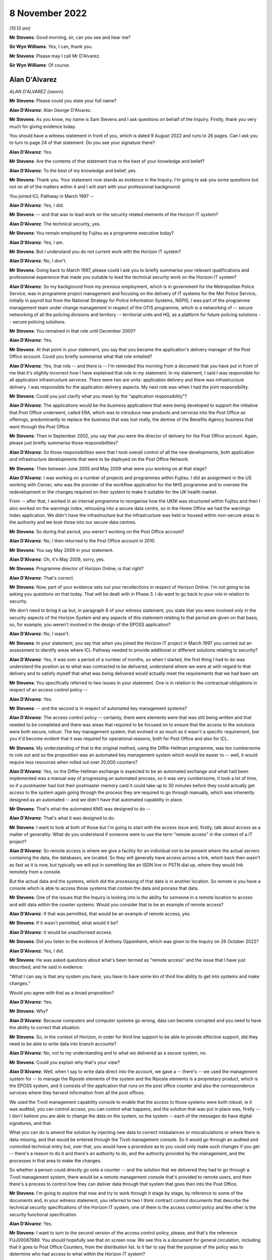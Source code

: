 8 November 2022
===============

*(10.13 am)*

**Mr Stevens**: Good morning, sir, can you see and hear me?

**Sir Wyn Williams**: Yes, I can, thank you.

**Mr Stevens**: Please may I call Mr D'Alvarez.

**Sir Wyn Williams**: Of course.

Alan D'Alvarez
--------------

*ALAN D'ALVAREZ (sworn).*

**Mr Stevens**: Please could you state your full name?

**Alan D'Alvarez**: Alan George D'Alvarez.

**Mr Stevens**: As you know, my name is Sam Stevens and I ask questions on behalf of the Inquiry.  Firstly, thank you very much for giving evidence today.

You should have a witness statement in front of you, which is dated 9 August 2022 and runs to 26 pages.  Can I ask you to turn to page 24 of that statement.  Do you see your signature there?

**Alan D'Alvarez**: Yes.

**Mr Stevens**: Are the contents of that statement true to the best of your knowledge and belief?

**Alan D'Alvarez**: To the best of my knowledge and belief, yes.

**Mr Stevens**: Thank you.  Your statement now stands as evidence in the Inquiry.  I'm going to ask you some questions but not on all of the matters within it and I will start with your professional background.

You joined ICL Pathway in March 1997 --

**Alan D'Alvarez**: Yes, I did.

**Mr Stevens**: -- and that was to lead work on the security related elements of the Horizon IT system?

**Alan D'Alvarez**: The technical security, yes.

**Mr Stevens**: You remain employed by Fujitsu as a programme executive today?

**Alan D'Alvarez**: Yes, I am.

**Mr Stevens**: But I understand you do not current work with the Horizon IT system?

**Alan D'Alvarez**: No, I don't.

**Mr Stevens**: Going back to March 1997, please could I ask you to briefly summarise your relevant qualifications and professional experience that made you suitable to lead the technical security work on the Horizon IT system?

**Alan D'Alvarez**: So my background from my previous employment, which is in government for the Metropolitan Police Service, was in programme project management and focusing on the delivery of IT systems for the Met Police Service, initially in payroll but from the National Strategy for Police Information Systems, NSPIS, I was part of the programme management team under change management in respect of the OTIS programme, which is a networking of -- secure networking of all the policing divisions and territory -- territorial units and HQ, as a platform for future policing solutions -- secure policing solutions.

**Mr Stevens**: You remained in that role until December 2000?

**Alan D'Alvarez**: Yes.

**Mr Stevens**: At that point in your statement, you say that you became the application's delivery manager of the Post Office account.  Could you briefly summarise what that role entailed?

**Alan D'Alvarez**: Yes, that role -- and there is -- I'm reminded this morning from a document that you have put in front of me that it's slightly incorrect how I have explained that role in my statement.  In my statement, I said I was responsible for all application infrastructure services. There were two are units: application delivery and there was infrastructure delivery.  I was responsible for the application delivery aspects.  My next role was when I had the joint responsibility.

**Mr Stevens**: Could you just clarify what you mean by the "application responsibility"?

**Alan D'Alvarez**: The applications would be the business applications that were being developed to support the initiative that Post Office underwent, called ERA, which was to introduce new products and services into the Post Office as offerings, predominantly to replace the business that was lost really, the demise of the Benefits Agency business that went through the Post Office.

**Mr Stevens**: Then in September 2002, you say that you were the director of delivery for the Post Office account. Again, please just briefly summarise those responsibilities?

**Alan D'Alvarez**: So those responsibilities were that I took overall control of all the new developments, both application and infrastructure developments that were to be deployed on the Post Office Network.

**Mr Stevens**: Then between June 2005 and May 2009 what were you working on at that stage?

**Alan D'Alvarez**: I was working on a number of projects and programmes within Fujitsu.  I did an assignment in the US working with Cerner, who was the provider of the workflow application for the NHS programme and to oversee the redevelopment or the changes required on their system to make it suitable for the UK health market.

From -- after that, I worked in an internal programme to reorganise how the UKNI was structured within Fujitsu and then I also worked on the warnings index, rehousing into a secure data centre, so in the Home Office we had the warnings index application. We didn't have the infrastructure but the infrastructure was held or housed within non-secure areas in the authority and we took those into our secure data centres.

**Mr Stevens**: So during that period, you weren't working on the Post Office account?

**Alan D'Alvarez**: No, I then returned to the Post Office account in 2010.

**Mr Stevens**: You say May 2009 in your statement.

**Alan D'Alvarez**: Oh, it's May 2009, sorry, yes.

**Mr Stevens**: Programme director of Horizon Online; is that right?

**Alan D'Alvarez**: That's correct.

**Mr Stevens**: Now, part of your evidence sets out your recollections in respect of Horizon Online.  I'm not going to be asking you questions on that today.  That will be dealt with in Phase 3.  I do want to go back to your role in relation to security.

We don't need to bring it up but, in paragraph 8 of your witness statement, you state that you were involved only in the security aspects of the Horizon System and any aspects of this statement relating to that period are given on that basis, so, for example, you weren't involved in the design of the EPOSS application?

**Alan D'Alvarez**: No, I wasn't.

**Mr Stevens**: In your statement, you say that when you joined the Horizon IT project in March 1997 you carried out an assessment to identify areas where ICL Pathway needed to provide additional or different solutions relating to security?

**Alan D'Alvarez**: Yes, it was over a period of a number of months, so when I started, the first thing I had to do was understand the position as to what was contracted to be delivered, understand where we were at with regard to that delivery and to satisfy myself that what was being delivered would actually meet the requirements that we had been set.

**Mr Stevens**: You specifically referred to two issues in your statement.  One is in relation to the contractual obligations in respect of an access control policy --

**Alan D'Alvarez**: Yes.

**Mr Stevens**: -- and the second is in respect of automated key management systems?

**Alan D'Alvarez**: The access control policy -- certainly, there were elements were that was still being written and that needed to be completed and there was areas that required to be focused on to ensure that the access to the solutions were both secure, robust.  The key management system, that evolved in as much as it wasn't a specific requirement, but you it'd become evident that it was required for operational reasons, both for Post Office and also for ICL.

**Mr Stevens**: My understanding of that is the original method, using the Diffie-Hellman programme, was too cumbersome to role out and so the proposition was an automated key management system which would be easier to -- well, it would require less resources when rolled out over 20,000 counters?

**Alan D'Alvarez**: Yes, so the Diffie-Hellman exchange is expected to be an automated exchange and what had been implemented was a manual way of progressing an automated process, so it was very cumbersome, it took a lot of time, so if a postmaster had lost their postmaster memory card it could take up to 30 minutes before they could actually get access to the system again going through the process they are required to go through manually, which was inherently designed as an automated -- and we didn't have that automated capability in place.

**Mr Stevens**: That's what the automated KMS was designed to do --

**Alan D'Alvarez**: That's what it was designed to do.

**Mr Stevens**: I want to look at both of those but I'm going to start with the access issue and, firstly, talk about access as a matter of generality.  What do you understand if someone were to use the term "remote access" in the context of a IT project?

**Alan D'Alvarez**: So remote access is where we give a facility for an individual not to be present where the actual servers containing the data, the databases, are located.  So they will generally have access across a link, which back then wasn't as fast as it is now, but typically we will put in something like an ISDN line or PSTN dial up, where they would link remotely from a console.

But the actual data and the systems, which did the processing of that data is in another location.  So remote is you have a console which is able to access those systems that contain the data and process that data.

**Mr Stevens**: One of the issues that the Inquiry is looking into is the ability for someone in a remote location to access and edit data within the counter systems.  Would you consider that to be an example of remote access?

**Alan D'Alvarez**: If that was permitted, that would be an example of remote access, yes.

**Mr Stevens**: If it wasn't permitted, what would it be?

**Alan D'Alvarez**: It would be unauthorised access.

**Mr Stevens**: Did you listen to the evidence of Anthony Oppenheim, which was given to the Inquiry on 26 October 2022?

**Alan D'Alvarez**: Yes, I did.

**Mr Stevens**: He was asked questions about what's been termed as "remote access" and the issue that I have just described, and he said in evidence:

"What I can say is that any system you have, you have to have some kin of third line ability to get into systems and make changes."

Would you agree with that as a broad proposition?

**Alan D'Alvarez**: Yes.

**Mr Stevens**: Why?

**Alan D'Alvarez**: Because computers and computer systems go wrong, data can become corrupted and you need to have the ability to correct that situation.

**Mr Stevens**: So, in the context of Horizon, in order for third line support to be able to provide effective support, did they need to be able to write data into branch accounts?

**Alan D'Alvarez**: No, not to my understanding and to what we delivered as a secure system, no.

**Mr Stevens**: Could you explain why that's your view?

**Alan D'Alvarez**: Well, when I say to write data direct into the account, we gave a -- there's -- we used the management system for -- to manage the Riposte elements of the system and the Riposte elements is a proprietary product, which is the EPOSS system, and it consists of the application that runs on the post office counter and also the correspondence services where they harvest information from all the post offices.

We used the Tivoli management capability console to enable that the access to those systems were both robust, ie it was audited, you can control access, you can control what happens, and the solution that was put in place was, firstly -- I don't believe you are able to change the data on the system, so the system -- each of the messages do have digital signatures, and that.

What you can do is amend the solution by injecting new data to correct misbalances or miscalculations or where there is data missing, and that would be entered through the Tivoli management console.  So it would go through an audited and controlled technical entry but, over that, you would have a procedure as to you could only make such changes if you get -- there's a reason to do it and there's an authority to do, and the authority provided by the management, and the processes in that area to make the changes.

So whether a person could directly go onto a counter -- and the solution that we delivered they had to go through a Tivoli management system, there would be a remote management console that's provided to remote users, and then there's a process to control how they can deliver data through that system that goes then into the Post Office.

**Mr Stevens**: I'm going to explore that now and try to work through it stage by stage, by reference to some of the documents and, in your witness statement, you referred to two I think contract control documents that describe the technical security specifications of the Horizon IT system, one of them is the access control policy and the other is the security functional specification.

**Alan D'Alvarez**: Yes.

**Mr Stevens**: I want to turn to the second version of the access control policy, please, and that's the reference FUJ00087989.  You should hopefully see that on screen now.  We see this is a document for general circulation, including that it goes to Post Office Counters, from the distribution list.  Is it fair to say that the purpose of the policy was to determine who had access to what within the Horizon IT system?

**Alan D'Alvarez**: That is correct.

**Mr Stevens**: Did you have any input into this policy?

**Alan D'Alvarez**: The policy -- I was the reviewer of the policy, so the person that wrote the policy was Belinda Fairthorne, that's the author there, so she is an access control specialist within ICL, in secure access to systems and --

So she wrote it and I was part of the reviewing to make sure that it -- so my role was to do a check that all the systems that we used within the Horizon System was controlled through this, ie it -- and all the users that required access for whatever purpose, with the exception of Post Office staff, were identified.

And we had a policy of what was called role based access, so we would have a set of users which had defined privileges that aligned to the responsibilities of their role and it confined they could only do things on the system that their role had responsibility for.

**Mr Stevens**: Yes.  I do want to come to that shortly but if we could stay with this document for the time being and please turn to page 13, and towards the bottom there should be a diagram.  Yes, thank you.

Now, this diagram here, on the left-hand side there's a lined-off box which says "POCL and POCL Client Domain".  That, as I understand it, is the Post Office backend servers which ICL wouldn't control?

**Alan D'Alvarez**: That's correct.

**Mr Stevens**: In the middle, we have something described as "Central Services Domain", and this is something over which ICL Pathway had control?

**Alan D'Alvarez**: Correct.

**Mr Stevens**: You have referred to it already, and we will come to it again shortly, at the bottom, within "Central Services Domain", we see the correspondence servers and that would have held one of the Riposte message stores.

**Alan D'Alvarez**: Yes.

**Mr Stevens**: At the very bottom, that's described as the "Office Platform Service" and that's essentially the post office counter.

**Alan D'Alvarez**: Yes.

**Mr Stevens**: Now, the post office counter, that would be described as a Windows NT work station --

**Alan D'Alvarez**: Correct.

**Mr Stevens**: -- and that work station would run Horizon and, obviously, we have heard would also have Riposte on it to run.

**Alan D'Alvarez**: The Riposte application, yes.

**Mr Stevens**: Yes.  I think you said this, but just to go through it in stages, that is a message system used to recall data into a message store of things such as transactions that occurred in the branch?

**Alan D'Alvarez**: Yes, I think it's more accurate to say that Riposte was an Electronic Point of Sale System that was very focused on a postal-type service, so they developed a system that was very geared towards the postal-type trade that went across the -- within a post office, stamps, et cetera, so -- but Riposte, I would step back and say that's an Electronic Point of Sale System but was designed specifically for use in postal services around the world and was in use in other countries.

**Mr Stevens**: But it would do that by having a local message store in the branch --

**Alan D'Alvarez**: Yes.

**Mr Stevens**: -- and, to that message store, transactions -- I'm paraphrasing here but transactions would be recorded.

**Alan D'Alvarez**: Yes, all transactions that went through the system, whether successful or failed, will be recorded on that system.

**Mr Stevens**: The design was such that, once a transaction was logged to the message store in the post office counter, it would then be transmitted to Riposte in the correspondence server.

**Alan D'Alvarez**: Yes, it would be harvested overnight in batches and then the Riposte central servers would take all of the batches from each of the post offices and start to put those into a larger file for onward reporting.

**Mr Stevens**: From your view, could a message be sent the other way, so from the correspondence server to write to the message store on the counter?

**Alan D'Alvarez**: Yes, for the Tivoli management, yes.  It is designed to do that.

**Mr Stevens**: Please can we briefly switch documents to FUJ00088002. Now, this is the other document that I referred to earlier and which you referred to in your witness statement.  It's the "Security Functional Specification" and this is essentially to describe the technical features of the security functionality of the Horizon System.

**Alan D'Alvarez**: Yes.

**Mr Stevens**: Please can we turn to page 34 of that document and, if we could go down to 4.6., thank you.  So this, just for context here is describing Riposte, which we have been discussing.

If we could go over the page to 4.6.2, you see it describes the Riposte messages and the various types of information that can be included.  In the paragraph that's at the bottom of the screen now, the last sentence says:

"Only Riposte can [access] messages and the message store is protected using Windows NT Access Control Lists."

Those access control lists, are those the group definitions or is it referring to the group definitions to which you were referring earlier, namely you ascribe a certain group certain permissions to access certain parts of the system?

**Alan D'Alvarez**: That is correct.

**Mr Stevens**: Please could I ask to turn the page on this document to where it -- thank you.

This describes "Riposte Message Servers" and the first sentence says:

"A Riposte Message Server is, typically, a Windows NT workstation or NT Server running the Riposte services."

So we said earlier that the counter was a Windows NT workstation, that's correct?

**Alan D'Alvarez**: That's correct.

**Mr Stevens**: So for the purposes of Riposte, the counter is described as a Riposte message server?

**Alan D'Alvarez**: (The witness nodded)

**Mr Stevens**: You're nodding.

**Alan D'Alvarez**: Yes, yes.

**Mr Stevens**: Thank you.  If we could, please, go back to the second version of the access control policy, that's FUJ00087989, and page 80, please.  As I said, I took you to this document earlier, it's the access control policy, version 2, and this describes the "System Management and Support Services Domain".  I think from that it's clear but, just to put it to you: that would include things such as the SMC and the SSC offering second and third line support?

**Alan D'Alvarez**: Yes, correct.

**Mr Stevens**: Please could we turn the page and there should be a diagram at the top, if we could have that in view. Thank you.  So moving from the left here this says "[Post Office] Counters, CFM, etc", makes a call to the Horizon System helpdesk, which is then transferred on to the SMC.

In the middle, three diagrams down, there's what looks to be someone sitting in a chair and it says "SMC" with a line going to the right and "SSC, etc".  Do I take it from that that this is describing, or this diagram is showing, access ways for both the SMC and the SSC?

**Alan D'Alvarez**: That's correct, so the SMC would have direct access to the Tivoli management console.  The SSC will have remote access but not with the same privileges as the SMC.

**Mr Stevens**: So, at this stage, with this diagram, please, could you just give a broad outline, bearing in mind to try to make this as non-technical as possible, as to what the Tivoli access system was?

**Alan D'Alvarez**: So Tivoli is a management system where it is able to control the software and the -- what is contained within the various service and applications within the Pathway and the Horizon solutions.  So if we wanted to put a new piece of software or we wanted to inject anything onto that system for reference data, and it would go through the Tivoli management system.

It would also have a full audit trail, an event audit as to what actions were taken by which role and which person that logged on under that role, which actions they took, to have a full inventory of auditing, whether it's machine or whether it's a human actions, what happened on that system.  So if a change was made on a system, it can actually determine what made that change from a -- you know, from an access perspective.

It's also used to get events and that, so all systems will write events as to when a -- if a failure occurs, it writes a failure event.  If access occurs, it writes an access event and it will harvest those events that's captured by all the various systems and have it available.  So if there's an issue someone can retrieve those events to look to diagnose what that issue is as well.

So it's used for diagnostic -- to provide information for diagnostic purposes and that's -- primarily what the SSC would get from those systems is information to help them understand, if they have a call with an issue, as to why that issue might be occurring.

**Mr Stevens**: So just so we can break that into components then, so one use was to monitor events that are generated in the Horizon IT system --

**Alan D'Alvarez**: To capture the events.

**Mr Stevens**: -- to capture the events -- such that the support services can say "Hang on, something has gone wrong here we need to investigate"?

**Alan D'Alvarez**: Correct.

**Mr Stevens**: That was one use of Tivoli.  Another use of Tivoli, I think you may have said -- it is referred to in the documents, but just so we are clear -- it is right, is it, that Tivoli could extract data from servers and branch computers?

**Alan D'Alvarez**: I would have to default to the technical people on that as to precisely what it could and could not do but, certainly, it was used to distribute changes onto any of the systems and to record that distribution.

**Mr Stevens**: So that's the third one, and when we say changes onto the system, does that include if someone wanted to insert data into branch accounts?

**Alan D'Alvarez**: I'm not aware to the details of what they can and cannot do.  My awareness was it was used primarily for the software inventory management, so -- and reference inventory management, so we had a record of what software was being used where, it was the appropriate level of software and, also, what reference data was used as well to drive that software.

I -- within the actual depths of Tivoli, the technical people would know what could and could not be done, but my understanding -- and it's not through my knowledge of how it works because I wasn't in that part of the solution, but my understanding was that messages are controlled via the Riposte application and, therefore, you would need access to Riposte application to be able to generate a message.

**Mr Stevens**: Could you please turn to page 96, and further down there should be 9.7, if we may go there, please.  Thank you. This is just to orientate ourselves that this part is for "Application Support".

Over the page, there should be a diagram at the top and here we have at the top a diagram showing the SSC with their network and the line that goes down to the bottom saying "Pathway Data Centre", there's a box that says "Data Centre Systems with applications, middleware" is that referring to the central services domain with the correspondence server that we --

**Alan D'Alvarez**: Yes, it is.

**Mr Stevens**: Please could we turn over the page to page 98 and the heading 9.7.2.  Thank you -- sorry, it's going to be 9.7.3, my apologies.

This says that:

"All application support users access Data Centre systems via secure NT workstations as described above. SSC, CFM and Oracle support staff access the Data Centre from other sites and may need to see DSS data. Therefore all these support users should authenticate using tokens."

At the bottom, it says:

"No application support users have access to Post Office counter systems -- errors here are diagnosed using logs of events extracted via Tivoli."

So is that your understanding of how the system should have operated at that point, that --

**Alan D'Alvarez**: Yes.

**Mr Stevens**: Does that mean that the SSC should not have been able to access counter systems?

**Alan D'Alvarez**: Not within the -- correct, not -- correct, yes.

**Mr Stevens**: A slightly different point though is: does that mean that the SSC shouldn't have been able to insert data into branch accounts through Riposte?

**Alan D'Alvarez**: So all changes would need to go through the Tivoli management console, the Tivoli system and, therefore, it needs to be authorised and auditable.

As I said previously, I'm not aware of the depths of what changes were.  I was more on the software -- software levels and reference data -- reference data changes.  Whether -- and, again, it's only an understanding, not through knowledge or ownership of that knowledge, that my understanding was only Riposte could inject messages into Riposte cash accounts.

**Mr Stevens**: I would like to move to the third version of this access control policy and that's FUJ00087993.  Thank you.

We see the date at the top right is 18 December 1998, version 3.

**Alan D'Alvarez**: Mm-hm.

**Mr Stevens**: Again, you're on the distribution list of this.  Did you remain a reviewer?

**Alan D'Alvarez**: Yes, although probably -- no, probably distribution by that time.

**Mr Stevens**: If not formally a reviewer, would you have had any input into the decisions or the changes that went into it?

**Alan D'Alvarez**: It would be part of the group that made sure that what was in that was appropriate, correct.

**Mr Stevens**: Please could we turn to page 89 of this document. Again, this is just to orientate ourselves, but we're back with "System Management Services Domain", this time under heading 8, or number 8, but this, again, refers to support services such as the SSC, doesn't it?

**Alan D'Alvarez**: Yes.

**Mr Stevens**: Please could we turn to the bottom of page 108.  Again, this is -- because the numbering has changed, just for context, 8.7 we're dealing with "Application Support", which we went to previously.

Could I then please ask to turn to page 110.  If we could go down -- preferably to keep 8.7.2 and 8.7.3, if that's possible.  Thank you.

Under 8.7.2, it says:

"Application support roles are included in the relevant sections of the ACP.  There are two main application support roles (for SSC and CFM) ..."

Bullet point 1:

"Application support users diagnose problems and have read only access to the main Pathway systems."

Bullet point 2:

"Application support managers can also correct data under controlled conditions -- see 8.7.3."

If we can go down to that in full now, please -- thank you -- that says:

"All application support users access Data Centre systems via secure NT workstations as described above. Some may need to see DSS data.  Therefore all these support users should authenticate using tokens."

Skipping a paragraph:

"Where update access is to code, and time permits, correction of errors is by reissue of a new version of the software via the Configuration management system. When faster fixing is required, software updates may be made by CFM (operational management role) directly after a request by SSC, subject to agreed Pathway authorisation procedures."

Stopping there, could you expand on what this paragraph means?

**Alan D'Alvarez**: So it means, again, for our Tivoli management system, we are able to download into the system additional packages and that, so that clearly states that part of the ability of those downloads would be to inject additional data.

**Mr Stevens**: Can we turn the page, please, thank you.  It says:

"In certain agreed circumstances, there is a need to correct data which has been corrupted by faulty code."

Now, stopping there, your understanding -- what data was this referring to?

**Alan D'Alvarez**: My understanding of that would be transactional data recorded, would be my understanding of that.

**Mr Stevens**: Where would that transactional data be recorded?

**Alan D'Alvarez**: On the correspondence servers.

**Mr Stevens**: Would it be recorded in the branch accounts as well?

**Alan D'Alvarez**: The branch -- it would have been harvested from the branch counters.

**Mr Stevens**: "Such corrections are made only by the application support manager, and are subject to agreed authorisation procedures."

We can skip the next sentence:

"In all cases, updates to code or data by application support staff require two staff to be present when the change is made and all such changes to be audited, identifying what has been changed (before and after values) and the individual who made the change."

Now, my understanding of what you said earlier was that, when using the Tivoli system, that access gateway in itself audited all changes that were made to the system?

**Alan D'Alvarez**: Yes.

**Mr Stevens**: So this second paragraph here, because it states that two members of support staff are required and the changes must be audited, does that mean that this was referring to changes made outside of the Tivoli system?

**Alan D'Alvarez**: I cannot comment on that, but they were robust, so the person that would -- so we had CISO, a chief information security officer, who was responsible for all operational security, and that's Barry Procter, and he would ensure that there were processes in place because all protection of systems and that are a combination of technical, procedural and physical protection.

And he was ensuring -- well, he was accountable for ensuring that the process -- I could read that in two ways.  I could read that that is a second confirmation that, before undertaking the actions, that there is the proper authority and, therefore, there are two persons to make sure that the actions undertaken are correct -- we call it, in the industry, "four eyes", ie the person undertaking the correction, it gets the authority and they are watched by another person to make sure that what they are actually implementing into the system is as per what that authority says.  So if there's a typo that will be picked up, for example.

And that will be a procedural control and it could be viewed -- and it's a long time ago now, but it could be viewed that it was because of the nature that you actually -- you're putting data into the system that corrects what was previously there -- not replace but corrects, or if there's something missing to insert that data -- that they wanted to ensure that it was done -- it was authorised and it was done correctly because, again, the Tivoli system would have had a record of what's done but the reason and why it was done, the Tivoli would not have that, and that process would assure that that person had the right authorities and the right reason to make that change.

So the technical solution could only just say who done what when, it could not say why.  So just looking at that and going back, there is a number of additional procedures put in place by Barry Procter to assure that, if anything on the system was done in certain sensitive areas, there was a process around it which made sure that what was done was properly authorised and how that was enacted onto the system was correct.

**Mr Stevens**: So I'm taking it that's your reading of this now, but the question I asked was: would the changes referred to here be made outside of the Tivoli system; as a matter of fact, do you know that?

**Alan D'Alvarez**: I wouldn't have expected it to but I would have to, again, remind myself and the security functional specification because that would have the actual technical components that allowed that access and, from my recollection, it's the Tivoli system that we managed access and changed to the Riposte elements of the system.

**Mr Stevens**: We still have the line -- the sentence, sorry:

"No application support users have access to Post Office counter systems -- errors here are diagnosed using logs of events extracted via Tivoli."

There has been a change between these two policies here referring to data correction.  Do you have any knowledge of the discussions that led to the inclusion of these paragraphs regarding the correction of data?

**Alan D'Alvarez**: I don't recall that, no.

**Mr Stevens**: Can we please then turn to the group definitions document.  It is FUJ00087994.  Now, this document is dated 22 December 1998, and it's --

I think if we just go down slightly, sorry.

It is authored by you; is that correct?

**Alan D'Alvarez**: Yes, that's correct.

**Mr Stevens**: It says "Group Definitions for the Secure NT Build".  If we turn to page 5, please, it sets the purpose of the document and, in summary, is it fair to say that this was to define the access rights of various groups to the various domains, such as central services and the post office counters?

**Alan D'Alvarez**: Yes, and the purpose of the document was to be able to give to the technical teams sufficient information so they implemented the policy correctly, because the policy is at a relatively high level and, therefore, they needed additional information as to how to implement that policy into the technical solution.

**Mr Stevens**: In the second paragraph, under number 3, it says:

"It should be noted that the Pathway solution has moved on since Version 2 of the ACP was issued and, as such, the Groups defined at Appendix A do not always correlate with the roles defined in [ACP].  This will be addressed by feeding these role definitions into the current review of the ACP which will be subject to a CP once all necessary changes have been agreed."

We went to the access control policy earlier, which was, I think, 18 December, so a few days before this was drafted.

**Alan D'Alvarez**: Yes.

**Mr Stevens**: When you drafted this, do you remember if you were up to speed with the likely changes that were to be made to version 3 of the access control policy?

**Alan D'Alvarez**: I would have needed to have been to create this document, yes.

**Mr Stevens**: Please can we turn to page 9.  I think we will need to flip this.  Oh, no, it is already done.  Thank you.

This is a table later on in this, which in my understanding, is that this sets out the various groups and the various privileges that they had; is that correct?

**Alan D'Alvarez**: That's correct.

**Mr Stevens**: On the left there, it says "Group Name to be implemented", "SSC", "SSC Apps MAN", is that SSC management?

**Alan D'Alvarez**: Yes, application management.

**Mr Stevens**: Thank you.  Looking at the tools on the second column the Tivoli remote console, is that the Tivoli system you were discussing earlier?

**Alan D'Alvarez**: That's correct.

**Mr Stevens**: I think it's three down, there's one called "Rclient". Do you recall what this tool did?

**Alan D'Alvarez**: No.  It was a remote client so -- but what that client actually did, I would imagine it would be something that showed a visual view of what Riposte system was, but that would be my assumption.

**Mr Stevens**: Would you have known at the time?

**Alan D'Alvarez**: So much of this was derived from the technical people, so Glenn Stevens was the Tivoli person, so he was the one that technically would tell me the makeup of a remote console and the Tivoli management system.  So I would have got that information from him.

**Mr Stevens**: Would you have known what access or privileges that tool allowed a person using it to have?

**Alan D'Alvarez**: I would like to have thought so at the time, but now I can't remember.

**Mr Stevens**: If we go further down, there's a series of tools referred to with Riposte first.  It is fair to say these must be related to the Riposte system.  Just over halfway down, there's one called "RipostePutMessage.exe".  Do you know what that tool was for?

**Alan D'Alvarez**: From recollection, I can't be certain, but I could hazard that that would be to enable a message to be added into the Riposte system.

**Mr Stevens**: Could it be insert a message with transaction data in it?

**Alan D'Alvarez**: Yes, if it was a Riposte message, yes.

**Mr Stevens**: In the third column, it says "NT Servers", and below it says "All Servers".  Would this mean that -- would "All Servers" include the counters?

**Alan D'Alvarez**: Yes.

**Mr Stevens**: In "Access rights", in the fourth column, it says "Read/Write/Execute".

**Alan D'Alvarez**: Yes.

**Mr Stevens**: So, just to go through, that means that the SSC management had writing privileges to all servers, including the post office counters, using the tool called "RipostePutMessage"?

**Alan D'Alvarez**: Yes.

**Mr Stevens**: So from that, is it right that the SSC could insert data into a branch account directly?

**Alan D'Alvarez**: From my recollection, it would be through the correspondence servers, from my recollection.  I see "All Servers" there and "All Servers" would also include the servers that's at the post office counter but, from my recollection, it was through the correspondence servers where it was harvested.

**Mr Stevens**: When security tests were run to test whether or not the final product was secure and to specification, would those people testing the system have had this document?

**Alan D'Alvarez**: Yes, they would have.

**Mr Stevens**: So, if they were testing it, reading this, would they be -- do you think they would be under the impression that there could be the direct right for SSC apps management to write transaction data into the branch accounts?

**Alan D'Alvarez**: Potentially, but they would also have access to the design documentation for those particular modules, so they would have knowledge as to what those modules would allow and how it would allow it to happen, and they would enable that for their test analysis and also to write the test script to actually enact the test that we're enabling what's allowable and not enabling what's not allowable under the policy.

**Mr Stevens**: What we have just come to from this document, isn't that inconsistent with what's said in the access control policy, that there shouldn't be direct access to the counters?

**Alan D'Alvarez**: If that's what is meant in this document, yes, but, as I say, my understanding at the time was access was through the correspondence servers and that's where any corrections was made, was my understanding, but that's my memory.

**Mr Stevens**: Thank you.  Do you have any knowledge of how the RipostePutMessage.exe tool, if it was used, would be audited -- its use would be audited?

**Alan D'Alvarez**: The use of all tools would be audited through the Riposte management console -- sorry, the Tivoli management console.  So this would go on to the Riposte client and that would go through the remote console and that would be able to audit what tools were being used by what person.

**Mr Stevens**: Are these not separate tools?

**Alan D'Alvarez**: These are tools that were within the same work station and the Tivoli management console would be the overall kind of framework for which actions were undertaken.

**Mr Stevens**: Earlier in your evidence, when I was talking about the Tivoli remote console and whether it could be used to insert messages or transaction information into branch accounts, did you not say that that was handled by Riposte?

**Alan D'Alvarez**: It is handled by Riposte, yes.  So it's a separate tool set, yes.

**Mr Stevens**: So, in which case, if it's a separate tool set, is it right that it wouldn't be subject to the same audit requirements -- sorry, the same audit process that the Tivoli remote console offers?

**Alan D'Alvarez**: Potentially, but it will have its own auditing capability.

**Mr Stevens**: Do you know what that was?

**Alan D'Alvarez**: Not from memory, no.

**Mr Stevens**: Please could I now turn to page 7.  There's a group name on the left, first one, "ICL Outsourcing, Application SUP", could you just help us with what that refers to?

**Alan D'Alvarez**: That will be application support.

**Mr Stevens**: Who were application support?

**Alan D'Alvarez**: I believe but, again, I'm just trying -- that that would be the second line up in -- there was a -- probably SMC, but, at this stage, I can't --

**Mr Stevens**: Can't recall?

**Alan D'Alvarez**: I can't recall.

**Mr Stevens**: Thank you.  In terms of audit data, are you aware personally of any audit data that was captured which may record key strokes made by a subpostmaster on the EPOSS system?

**Alan D'Alvarez**: No.

**Mr Stevens**: Are you aware if there was any system put in place to notify a subpostmaster when changes had been made -- when or if changes had been made or transactions inserted into the branch accounts?

**Alan D'Alvarez**: No.

**Mr Stevens**: Please can we turn to page 6.  This describes the "NT Administrator User", and it says:

"The Windows NT operating system is provided with a super user known as the 'Administrator'.  This user has full administration and configuration privileges which is exercised at both system/server and domain level.  This capability cannot be removed from Windows NT.  Pathway recognises the power that this user has and the ability that a human user, using the administrator user, has to interfere with the day-to-day operation of the Pathway solution.

"To address this issue, Pathway will limit and restrict the use of the NT Administrator User.  This will be achieved by:

"Renaming the Administrator User on all NT Servers so that it is hidden from the system.  The account name and password will be specified by the Pathway Security Manager, which will be strictly controlled and stored in a secure safe.

"Restrict full administrator privileges to the 'Operational Management' role.  Use of this role will be subject to the management and procedural controls set out in the 'Pathway Code of Practice' ..."

Just, in lay terms, could you please explain the problem that's identified here.

**Alan D'Alvarez**: So every system will have -- will create the -- would enable -- well, so every system that we use in computing always has the ability to enable its recovery from the most extreme of failures and that requires people to go into the system with privileges, which enable them to effectively manipulate the application for whatever reasons it is required to manipulate the application.

So on a Windows NT, it's a -- or any Windows device it's called an "Administrator", so they can make changes and that with higher privileges they have to make changes to be able to access the system where people have lost passwords or whether something is non-recoverable, they're able to get into the depths of the system.

With Oracle systems, it is called "Root User".

All systems have this and, sometimes, it will be necessary if there's a fatal error that someone would need those privileges to recover from the fatal error. So Barry Procter who is the security manager, the control that he put in place was he controlled the passwords for those and those passwords were locked in a safe.  If -- there were certain authorised people that could access that safe and that would be -- there were manual controls where they would have to log in and log out and when they used that password, because they have to get authorisation to use it from the security manager or the deputy.  When they use that password, after using that, Barry Procter or other security manager will reset that password so it cannot be reused again.  Again, that goes under the secure processes.

So it is recognised that, on all computer systems, there may be a requirement to be able to access the system and have, effectively, privileges to make whatever changes into that system as required to get it going again.  So, with regard to the NT system, it would have access to things like audit logs as well, so it would be able to, if misused, remove audit trails, et cetera, of activities that have happened on this system.

**Mr Stevens**: Using this function -- so that's the audit logs.  Using this function, would a user be able to access the message store?

**Alan D'Alvarez**: They would be able to access the message store.  They would not be able to make changes without going through Riposte.

**Mr Stevens**: The security systems you have described, in terms of hiding the -- essentially, taking the password away from general circulation, save for when someone requested it from Mr Procter, that was a human-based system, in that it required Mr Procter --

**Alan D'Alvarez**: That's procedural.  Well, he would delegate it down to management layers and that would be set out in PA/Standard/010 Code of Practice.

**Mr Stevens**: Apologies if you said that in your answer but, just so we're clear, could a remote user use the -- log in and use this administrator feature, if they had the password?

**Alan D'Alvarez**: Yes.

**Mr Stevens**: Sir, if I may just take one more point before a break, it will take me to the end of this theme.

**Sir Wyn Williams**: Yes, of course.

**Mr Stevens**: Thank you.  Please could I ask to turn up FUJ00088036.

Now, this is a document you referred to earlier having seen this morning, dated 2 August 2002.  It's a "Secure Support System Outline Design".  Please could we turn to page 9 of that document.

It says the SFS, which is the security functional specification:

"... mandates the use of Tivoli Remote Console ... for the remote administration of Data Centre platforms. This records an auditable trail of log-ins to all boxes accessed by the user.  It is a matter of considerable discussion and correspondence that TRC is slow and difficult to administer.  This has led over time to BOC ..."

I think that's Belfast Operation Centre, is it?

**Alan D'Alvarez**: Yes.

**Mr Stevens**: "... to BOC personnel relying heavily on the use of unauthorised tools (predominantly Rclient) to remotely administer the live estate."

Now, pausing there, having seen that, do you recall what Rclient did or could do?

**Alan D'Alvarez**: Not on seeing that, no.

**Mr Stevens**: "Its use is fundamental for the checking of errors.  The tool does not however record individual user access to systems but simply record events on the remote box that Administrator access has been used.  No other information is provided including success/fail so it is not possible to simply audit failures.  The use of such techniques puts Pathway in contravention of contractual undertakings to the Post Office.

"... the proposals in this [document] have been ..."

Sorry:

"After the proposals in this [document] have been implemented a CP will be raised to phase out TRC (or limit its use to exceptional situations)."

I don't want to ask you about that tool or what happened going forward, but I do want to turn to page 15.  Thank you.

If we could get all of 4.3.2 in.  Thank you.

This refers to "Third line and operational support" and this would include the SSC, wouldn't it?

**Alan D'Alvarez**: Yes.

**Mr Stevens**: It says:

"All support access to the Horizon systems is from physically secure areas.  Individuals involved in the support process undergo more frequent security vetting checks.  Other than the above controls are vested in manual procedures, requiring managerial sign off controlling access to post office counters where update of data is required.  Otherwise third line support has:

"Unrestricted and unaudited privileged access (system admin) to all systems including post office counter PCs;

"The ability to distribute diagnostic information outside of the secure environment; this information can include personal data (as defined by the Data Protection Act), business sensitive data and cryptographic key information.

"The current support practices were developed on a needs must basis; third line support diagnosticians had no alternative other than to adopt the approach taken given the need to support the deployed Horizon solution."

Now, it is fair to say that that is entirely against what the access control policy says should happen; do you agree?

**Alan D'Alvarez**: I agree.

**Mr Stevens**: Do you know how it was that the SSC were able to get such access to post office counters' systems?

**Alan D'Alvarez**: I have no knowledge, no.

**Mr Stevens**: Do you know why testing didn't pick that up?

**Alan D'Alvarez**: We would have tested the solution that was designed to be implemented and that's not part of our design or implementation, so if they had tools that were not part of our solution, we would not have had that in our test environment.

**Mr Stevens**: We saw earlier -- we went to Rclient.  That was in the group definitions.

**Alan D'Alvarez**: Yes.

**Mr Stevens**: Isn't the purpose of the security testing to ensure that the requirements of the access policy are met in the system?

**Alan D'Alvarez**: Yes.

**Mr Stevens**: So isn't this exactly what the testing is going to -- this is what the testing should find out, basically, whether or not SSC had this access?

**Alan D'Alvarez**: It would -- it would determine what console had what access.  Who had access to what console was then procedural.  So if it was on the SSC console, yes.

**Mr Stevens**: Do you have any knowledge of how the SSC developed the use of these -- I will just call them access pathways to Post Office Counters?

**Alan D'Alvarez**: No.

**Mr Stevens**: Sir, I think that's a good time to pause, as I will be moving on to another topic?

**Sir Wyn Williams**: Yes, that's fine.  Thank you very much, Mr Stevens.  11.30 all right?

**Mr Stevens**: Yes, sir, thank you.

**Sir Wyn Williams**: Fine.

*(11.16 am)*

*(A short break)*

*(11.29 am)*

**Mr Stevens**: Sir, can you see and hear me?

**Sir Wyn Williams**: Yes, I can, thank you.

**Mr Stevens**: I want to move on to some aspects of design and testing.  In your witness statement, you refer to a "Jeremy Fawkes" and that's spelled F-A-W-K-E-S.  The Inquiry has received evidence from Jeremy Folkes spelled F-O-L-K-E-S.  I just want to check those are the same people you're referring to?

**Alan D'Alvarez**: Yes.

**Mr Stevens**: Did you listen to Mr Folkes' evidence earlier -- last week, sorry?

**Alan D'Alvarez**: No.

**Mr Stevens**: I would like to turn up his witness statement and that is `WITN05970100 <https://www.postofficehorizoninquiry.org.uk/evidence/jeremy-folkes-2-and-3-november-2022>`_.  If we could go to paragraph 84 on page 28, what he says there is:

"... except in areas where we had an explicit right in the Contract to a document (such as the [Security Functional Specification]), we only had limited or partial visibility of the emerging Pathway systems, or of their design/development approach.  This meant that we could not gain confidence of what Pathway were creating (or its suitability or fitness for purpose), or have confidence in how Pathway were developing (and therefore what Quality mechanisms were in place)."

In your view, does that represent a fair position between Post Office Counters and Pathway in 1999?

**Alan D'Alvarez**: So my recollection in 1999 was they had no formal reviewing rights to the technical design documentation. However, from my perspective and in the security, I encouraged -- well, myself and I encouraged my team to ensure that we --

**Mr Stevens**: Sir, I'm sorry -- sorry to interrupt you -- it sounds like the transcript has stopped.  So if you could just pause there.  We will just investigate how long it will take.

Sorry, sir, I think we will need five minutes to resolve it.

**Sir Wyn Williams**: All right, I will stay close to the screen but I will go off screen, so just let me know when you are ready to start, all right?

**Mr Stevens**: Thank you.

*(Pause)*

**Mr Stevens**: Sir, can you hear me now?

**Sir Wyn Williams**: I can and I'm coming back.

**Mr Stevens**: Thank you, sir.  As quickly as it went off, it came back on.

**Sir Wyn Williams**: Yes.

**Mr Stevens**: I apologise, I interrupted you for the transcript.

The question I had asked was whether you thought that Mr Folkes' summary of the situation regarding visibility to documents for Post Office was a fair one and you were giving your answer.

**Alan D'Alvarez**: Yes, so from a point of policy with technical design documents, the Post Office were not formal reviewers. However, in a number of -- in my area, I certainly worked closely both with Jeremy, and formerly with Gareth Lewis, because from my recollection Jeremy had a -- well, he was with Gareth within the security unit, but I think he had a wider role as well.

And it was important because, from my perspective, when I come into the account, I was advised that security -- or where we were with regard to delivering the security product and my focus was very much on the cryptographic products, and that sort of stuff -- were one of the reasons that we were limiting our ability to deploy, not the only reason but one of the reasons.

So, for example, there was a number of documents, particularly management design, we were quite open with, so in his team he had a couple of people that he assigned to oversee the testing, security testing and things.  And, certainly, I had no objection to him looking at things like the technical environment descriptions, the key management system designs and that, and he did comment and feedback some very useful information in those areas but, as a formal reviewer, no, they didn't have those rights.

**Mr Stevens**: So your evidence is that you would show to Post Office -- the people you dealt with at the Post Office -- technical documents?

**Alan D'Alvarez**: Where appropriate, yes.

**Mr Stevens**: Is there any documentation -- have you seen any documentation that shows you sending the documents to Post Office?

**Alan D'Alvarez**: I -- when you say "send" the document, certainly we had meetings to review.  Certainly, we -- we certainly sent the technical primary description.  We certainly had meetings with regard to the KMS and random number generated, et cetera, where we needed his input or his thoughts -- I say "input", we wanted to assure ourselves that the direction we were taking would be acceptable to the authority.

**Mr Stevens**: So is it that you would have meetings where you would discuss the matters?

**Alan D'Alvarez**: Yes.

**Mr Stevens**: But would you -- just to clarify, would you formally send the documents to Post Office Counters?

**Alan D'Alvarez**: I wouldn't formally myself send them, no, because all correspondence would go through our (unclear) on a formal --

**Mr Stevens**: Mr Folkes goes on to say:

"One specific gap was any access to Software Quality information or metrics, such as number of bugs found in testing or the amount of rework being done, both of which are good indicators as to the stability or maturity of a product."

Again, do you consider that to be a fair reflection at the time?

**Alan D'Alvarez**: At that time, I only had responsibility for the security testing team and they had two people which they assigned from the authority.  I forget their names -- one was called Clifford, but I forget their names, and we would have reviews and they would actually base themselves for periods of time each week where our security testing were located, so they weren't restricted from that area.

And we would have conversations, but I would be very keen to get their view with regard to the business impact aspects of any defects that we had because, with any software system, there could be defects, there's a balance between risk and time, so that you -- very rarely would you see a system go live with no defects, and I wanted to ensure that the defects we were focusing the teams on fixing were those that would be deemed of sufficient priority, you know, within the Post Office, if we didn't fix it, it would stop us going live.

So we did have discussions and we had triage sessions with the people that he allocated or Post Office allocated to work with us on testing.

**Mr Stevens**: In your statement, you refer to the PinICL system, which was used to log defects as they arose or as they were found in testing.

**Alan D'Alvarez**: Yes.

**Mr Stevens**: In broad terms, is it fair to say that that was a sort of central repository of bugs, errors and defects and the work that was going on into investigating them and resolving them?

**Alan D'Alvarez**: Yes.  They had a history of the defect and how it was resolved.

**Mr Stevens**: Who operated that system, the PinICL system?

**Alan D'Alvarez**: It would be within ICL Pathway.  I don't know which area of ICL Pathway.

**Mr Stevens**: Are you aware of anyone outside of ICL Pathway who had either read or write access to the PinICL system?

**Alan D'Alvarez**: No.

**Mr Stevens**: Specifically, did anyone at Post Office have read or write access to the PinICL system?

**Alan D'Alvarez**: Not to my knowledge.

**Mr Stevens**: So when you said you were discussing defects with them and seeking their views on business priority, et cetera, those were PinICLs that you put -- or information that you put forward to him --

**Alan D'Alvarez**: Yes, we would often do a review of an Excel -- we would dump to Excel or print to Excel outstanding or open defects, which would have high level descriptions.  It wouldn't have the detail of the analysis, and that, in that, but it would have sufficient for us to, you know, have a discussion around, if this defect or this fault still existed in the system, would that prevent us going live?

**Mr Stevens**: I would like to bring up your statement now and it is paragraph 37(b) on page 14.  So it is `WITN04800100 <https://www.postofficehorizoninquiry.org.uk/evidence/alan-dalvarez-8-november-2022>`_.

Do you have your witness statement in front of you?

**Alan D'Alvarez**: Yes, I do.

**Mr Stevens**: It appears we can't put on the screen but I will read out the relevant parts.  I would ask you to turn to paragraph 37(b) on page 14.

**Alan D'Alvarez**: 37(b)?

**Mr Stevens**: 37(b), yes, please.  It says:

"My team also needed to clear defects raised through testing and resolve them prior to the go live of New Release 2.  Not all defects that we had agreed with the Post Office should be fixed before going live had, in fact, been fixed in the planned timescales."

Just pausing there, did you think, at this point, that the Horizon IT system was ready to go live when it did?

**Alan D'Alvarez**: I -- my recollection is it was one of the contributing factors to another delay.  So it wasn't a case we went live with those unfixed because it was not fixed, it was another contributing factor.  There was a series of delays, it wasn't the only one, but I was fully aware that the preparedness of the security and where we were with regard to the defect position, we were not able to go live or get acceptance -- become an Acceptance Incident in that defect, and probably be -- from the information that we received and discussed, it would probably be deemed as a high Acceptance Incident, which would prevent us going live anyway.

So it's a case of, from recollection, it's one of the contributing factors to a number of the delays that we had during release 2, New Release 2.

**Mr Stevens**: So from a security perspective, when it was released, did you think there were any material problems with the system?

**Alan D'Alvarez**: From a point of the security products, no.  That weren't -- and those outstanding defects were fully visible to the authority.

**Mr Stevens**: You go on to say -- you first refer --

**Sir Wyn Williams**: Sorry, Mr Stevens, can I just understand that last answer in conjunction with the ones before. The sentence that Mr Stevens read to you, is that an acceptance that not all defects had been fixed by the time the Go Live started, or were you saying that, because not all the defects were fixed, there were delays before the Go Live started?

**Alan D'Alvarez**: It's the second.

**Sir Wyn Williams**: Right.  Okay, I understand, thank you.

**Mr Stevens**: In your statement, you refer to the people at Post Office and you were speaking of earlier Cliff and another, who you said were there for -- well, looking at security testing, and one of the things you say, again, in paragraph 37(b) is they also -- sorry -- yes, 37(b), is:

"They also reviewed the position around unresolved defects at the point of exiting the security test phase and they audited test results and PinICL content for accuracy."

Could you expand on that part, "they audited test results and PinICL content for accuracy"?

**Alan D'Alvarez**: So the test results would be for the test report, so the test report would have a detail of all the tests run, those that couldn't be run, for whatever reason, or were not run, the failures and the outstanding -- outstanding faults or PinICLs in the system.

The -- where I say "inspect the PinICL", we would discuss the detail of each of the PinICLs, so they understood from a business perspective whether or not -- how to classify those and whether they would become Acceptance Incidents or not.

**Mr Stevens**: When you say audited the PinICL content, again that's the -- is that PinICLs that you provided to them?

**Alan D'Alvarez**: I think it's reviewed, as opposed to audited.

**Mr Stevens**: Reviewed.

**Alan D'Alvarez**: Reviewed.

**Mr Stevens**: Could I please ask for FUJ00078278 to be brought up. This is an "ICL Pathway Programme Office Monthly Report", from May 1998.  Can I turn to page 17, please. Sorry, over the -- no, that's it, sorry, my apologies.

So "Security and Audit", this section.  Would you have contributed to this report?

**Alan D'Alvarez**: Yes, I would have.

**Mr Stevens**: It says:

"Progress for NR2 continues to be slow, which is reflected in the secure test statistics.  The requirements for security has exposed the lack of management and control over the platform structures. This is causing difficulties in the application of security."

Please could you expand on the "lack of management and control over the platform structures"?

**Alan D'Alvarez**: From memory, I would likely be referring, at that point to there were a number of defects raised because the required controls were not in place in the solution that was delivered into our test environment.  So, at the point of testing, the controls that we should have there, or the security products that enforce those controls, were not either delivered or configured on our test environments and, therefore, we had to raise defects to get those into the baseline of the solution that could then be redelivered into the test to check that those now exist.  So that's not through 100 per cent exactly why I wrote that, but that would be my interpretation of that.

**Mr Stevens**: What was done -- was anything done to change that?

**Alan D'Alvarez**: Yes, we would have to get those fixes in because each one of those would be highlighted by a defect that would be raised as to why there was a missing control, there's a missing element of security, and we would have a failed test associated with it.

**Mr Stevens**: In your witness statement, you refer to the -- as we said earlier -- automated key management system, at some length.  Are you aware of the automated key management system having any involvement with, or being a cause of, subpostmasters seeing discrepancies in their branch accounts?

**Alan D'Alvarez**: It would not have, no.

**Mr Stevens**: As I understand it, that's purely a matter of encryption, is it?

**Alan D'Alvarez**: It's the management of the encryption keys to be able to do that across the distributor's estate, yes.

**Mr Stevens**: Did you have any involvement in the acceptance process?

**Alan D'Alvarez**: No, the -- sorry, not in the process itself.  We were a key feed into the process for our test reports and analysis of the remaining defects within those test reports, but I was not party to any of the acceptance process discussion meetings or reports themselves.

**Mr Stevens**: Sir, that's all the questions I have.  We do have some questions from recognised legal representatives.  I think Mr Stein is first on the list, I think.

**Sir Wyn Williams**: All right.

Over to you, Mr Stein.

**Mr Stein**: I represent, Mr D'Alvarez, a large number of subpostmasters, mistresses and managers.  I'm instructed by Howe & Co solicitors and I have a few questions for you that deal with a document which will go on screen in a moment, which is found at `FUJ00000071 <https://www.postofficehorizoninquiry.org.uk/evidence/terence-austin-27-october-2022>`_.

Can we go to page 1 of 914, please.  Now, this document is, as you can see, the agreement between Post Office Counters Limited and ICL Pathway Limited for the "Information Technology Services Agreement for Bringing Technology to Post Offices", So it's the baseline agreement.

The codified agreement then sets out, at various stages of the document, different parts of it refer to different aspects of the implementation of Horizon.  So we're going to look, first of all, at page 91 of 914. Now, this is a schedule, "Schedule A02 -- Policies and Standards", and set out within this, therefore, are policies and standards defined in the schedule to apply to all relevant aspects of POCL services unless amended.

So all we have under this particular section of the codified agreement are various policies and standards that need to be applied and, in particular, I'm going to ask you about prosecution support responsibilities under the codified agreement.

Page 97 of 914, please.  If we can centre on the section which is at 4.1.8 and 4.1.9, "Prosecution support".  Thank you.

Now, I appreciate, Mr D'Alvarez, you may not have been taken directly to this before within the bundle of papers that you've got, so I'm just going to read it through:

"Prosecution support

"The Contractor shall ensure that all relevant information produced by the POCL Service Infrastructure at the request of POCL shall be evidentially admissible and capable of certification in accordance with Police and Criminal Evidence Act (PACE) 1984 ..."

It then goes on to refer to two other parts of legislation applicable in Northern Ireland and Scotland that are similar.  Then at 4.1.9:

"At the direction of POCL, audit trail and other information necessary to support live investigations and prosecutions shall be retained for the duration of the investigation and prosecution irrespective of the normal retention period of that information."

So, in short, what we have here is a need for the system to be able to provide evidence which is evidentially admissible and capable of certification in accordance with Police and Criminal Evidence Act.  The second part then is about document retention for investigations and prosecutions.  So do you understand what the purpose of this particular policy is?

**Alan D'Alvarez**: I do understand the purpose of that policy, yes.

**Mr Stein**: During the time when you were working on Horizon, from your perspective -- which we understand is security access, infrastructure in relation to that, maintenance of audit trails so that access can be considered and looked back upon -- what was done to ensure that any access required under these provisions was recorded?

**Alan D'Alvarez**: So with regard to prosecutions and that, I was not party to any -- I had no engagement with the area of Pathway that supported prosecutions, so my focus was the delivery of the security as per the standards, so I think, if I remember rightly, preceding this section there's a set of standards, like Post Office security standards and things, we had to comply with.

With regard to my knowledge of Police and Criminal Evidence Act, I'm not an expert, but I am sufficiently knowledgeable in the areas that impact computing systems because of my work with the Met Police.  I'm trying to think now, because it was so long ago, I think it is section 69, which basically puts the umbrella of -- any computer data or extract from computer systems comes under I think the general -- if I remember rightly -- the general view of documentation and therefore we needed to --

So my element would be the last element of what Police and Criminal Evidence Act, or my understanding of it back -- well, now remembering back -- would be that can we provide a level of -- I'm trying not to use the word "evidence", but assurance that the data that has been produced to support any prosecution is complete and if there's been any -- it's not been tampered with or whether it's any changes, that the changes to that data is readily auditable from a computing aspect.

But, from my understanding of the Act, it's more about the caseworking and how you -- making sure that the data that's been provided or the documentation being provided is relevant to the case that's being formed, then the completeness of that data for the purposes it's going to be used for, obviously, would be through the assurance that the data we captured on the Riposte system was complete.  And then my element would be the third element, that, should there be any requirement to change that data and that, that that data is auditable and any changes able to be understood and the rationale for those changes -- well, on the system, we can say what was done.  The rationale would be the wider policies that was put forward by Barry Procter with regard to those various processes that you could only do certain things on the system under certain instructions and certain authorities.

**Mr Stein**: You mentioned a number of times in your evidence just a few moments ago "my element would be the last element".  Are you saying that you had direct responsibility for one aspect of evidence that has been produced for the purposes of investigations and prosecutions?

**Alan D'Alvarez**: No, I had direct responsibility for the system.

**Mr Stein**: Right, okay.  Well, let's stay with that last element that you're describing, which is the third element that you mentioned now twice.  That third element, who had responsibility for ensuring the data integrity of the information that's provided for the purposes of investigations and prosecutions?

**Alan D'Alvarez**: I'm not aware who had that responsibility.

**Mr Stein**: Are you assuming that there was somebody?

**Alan D'Alvarez**: I would expect there to be, yes.

**Mr Stein**: Right, and with your knowledge and, indeed, the amount of time that you spent working within this particular company, can you not help us with who that's likely to be?

**Alan D'Alvarez**: Typically, it would be the chief information security officer.

**Mr Stein**: Right, who was?

**Alan D'Alvarez**: Barry Procter.

**Mr Stein**: So that's Mr Procter.  Was he based at your office?

**Alan D'Alvarez**: Sorry?

**Mr Stein**: Was he based in your office?

**Alan D'Alvarez**: He was based in Feltham, I was based in Bracknell.

**Mr Stein**: Right, okay.  So you think Mr Procter would have been the person who likely to have had dealings with any questions, requests for information that related to prosecutions; is that correct?

**Alan D'Alvarez**: It's an assumption I have, yes, but I don't have actual knowledge of that.

**Mr Stein**: Now, you have been taken to a variety of different policies by Mr Stevens who has been asking questions on behalf of the Inquiry.  Can you help with your recollection of policies that related to the provision of data and information for investigations and prosecutions?

**Alan D'Alvarez**: No.

**Mr Stein**: No, because you didn't have any dealings with it or no because they didn't exist?

**Alan D'Alvarez**: I was not aware of any and I ...

**Mr Stein**: Do you think there should have been some?

**Alan D'Alvarez**: Yes.

**Mr Stein**: If such policies did not exist, who would you say would have been responsible for that gap?

**Alan D'Alvarez**: It would -- again, I would put it under the areas of operational, so it would come under Martyn Bennett who Barry Procter reported into.  But my knowledge of -- I was aware that people provided information for evidence but that was done from a customer services side and the operational side.

**Mr Stein**: Right.  So customer services, do you mean the helpdesk side would provide --

**Alan D'Alvarez**: Well, customer service -- not so much the helpdesk, but customer services would be the service management.  So there's a management layer within our customer services headed up by, at that time, Steve Muchow, from recollection, and he would be there for all the management of the services that we actually provide to the -- operational services and that, that we provide to the Post Office, once it has gone live.

**Mr Stein**: Now, your work concerned the security of Horizon and the protection of the system from unauthorised access; do you agree?

**Alan D'Alvarez**: Yes.

**Mr Stein**: What arrangements were put in place to allow investigators investigating possible criminal offences or, indeed, investigating maybe matters that might go to the civil courts -- what arrangements were put in place to allow investigators, instructed by perhaps the prosecution or the defence, to access the system?

**Alan D'Alvarez**: I can't recall.

**Mr Stein**: With your background working within a Police Force, you understand that sometimes investigators need to, in fact, interrogate the system themselves, police investigators, as an example, yes?

**Alan D'Alvarez**: Yes.

**Mr Stein**: Sometimes they may need assistance in gaining access on to a system so that they can ensure that the data within it, or indeed the system itself, is working properly, yes?

**Alan D'Alvarez**: Yes.

**Mr Stein**: Does that not come within your department?

**Alan D'Alvarez**: So we're in what we put -- I would need to refresh my memory on the audit and the roles that we set up for the audit policy, so we had an audit solution, which retained the data required -- well, any changes that were made.  I cannot recall all the roles that were set up for that -- this area, and I was not required to review by the company what was put in place with regard to the support roles.

**Mr Stein**: Were investigators from within the Horizon System -- you have described the potential for people from the helpdesk side of it, or the support system side of it providing information to assist investigations or prosecutions.  Would those individuals have to leave an audit trail specifically related to investigations and prosecutions?

**Alan D'Alvarez**: Not specific to any investigations and prosecutions to my awareness, no.

**Mr Stein**: Was that something under your control, the question of whether somebody is having more general access, ie support desk access, or investigation and prosecution access; was that something under your control?

**Alan D'Alvarez**: Not under my control, no.

**Mr Stein**: Under whose control was that?

**Alan D'Alvarez**: That would be under anyone who has access to the system when it had gone operational, would be under the control of either the security manager and/or the service director.

**Mr Stein**: Back to Mr Procter

**Alan D'Alvarez**: Barry Procter and/or Stephen Muchow.

**Mr Stein**: Thank you, sir.

**Sir Wyn Williams**: Anyone else?

**Mr Stevens**: Yes, I believe Ms Page has some questions.

**Sir Wyn Williams**: Fine.  Over to you, Ms Page.

**Ms Page**: I also appear for a number of the subpostmasters in this Inquiry as Core Participants.  My name is Flora Page.

If I could, please, ask for document number FUJ00077861 to be displayed.  This appears to be a risk register with your initials under the column C, which you see has the word "Who" at the top.

**Alan D'Alvarez**: Yes.

**Ms Page**: So am I right in thinking that that means that those risks which have your initials against, "ADA", that means that you were the risk controller, if you like, or the person in charge of that risk?

**Alan D'Alvarez**: Yes.

**Ms Page**: What we see on the first row is a risk which is categorised as A, at row 7, and the description of the risk is:

"Migration complexity, coupled with failure of other delivery units to meet KMS and VPN dependencies to required delivery dates and specification, impacts delivery date and costs.  The whole migration issue has been loaded with added complexity and risk due to the removal of the incremental migration strategy ..."

Can we just sort of decode that a little bit.  From the dates elsewhere on this schedule it looks as if this is referring to the rollout itself, the full national rollout, '99 through to 2000; is that right?

**Alan D'Alvarez**: That would be -- if it's the key management system and VPN that -- we would have to deliver that in New Release 2 to be able to rollout, yes.

**Ms Page**: What it seems to be suggesting is that there was a removal of an incremental migration strategy, does that suggest that everything was then going to be rolled out in a sort of big bang?

**Alan D'Alvarez**: In a fast pace.  Again, this is -- I saw this just before I come in here and trying to rack my memories, there was a number of migration processes put forward, some which was looking at kind of incremental product migration and things that we were looking at doing, but this was very much, from just trying to go back in my mind, there was a change in the migration strategy, which did -- whether it's totally big bang, but it effectively said that we would rollout with the predominance of all the functions as required, which added complexity because the KMS -- and specifically the VPN element of the KMS was a high -- high risk, it was --

It was high risk that we had to carefully manage and put mitigations in place to make sure, when we enabled the VPN, what we did not do was lose connectivity that we couldn't recover to all the post offices.  So when there were changes to migration strategy -- so what we would do we would have a migration design, we would make sure that -- how we implement that element of that migration is fully tested, we have -- what is our recovery position on testing that, and the change of strategy increased that risk that we had to go back around our migration design to assure ourselves that the risk was manageable.

**Ms Page**: Was the driver for changing that strategy to rollout faster?

**Alan D'Alvarez**: I was not privy to those discussions, so -- but it did accelerate the deployment.

**Ms Page**: Yes.  If we scroll down a little there's also a risk -- the last one, which is risk 4, again with your initials.

**Alan D'Alvarez**: Yes.

**Ms Page**: It says here that -- I won't necessarily read it all, but it says, from about halfway down:

"The level of change planned for the [C14] migration will make this much more difficult to achieve due to space/management/communications/logistics."

Then it talks about the risk of there being:

"... no clear management plan for this coordination and there is likely to have a ..."

I'm not quite sure what it leads on to, but am I right in thinking that this is suggesting that there's quite a lot that needs to be -- with this sort of much more holistic, if I can put it that way, migration, there's a lot to manage with space, with resources, with physical structure; is that what we're getting at here?

**Alan D'Alvarez**: Yes, it needs to be a coordinated management plan to bring it all together.

**Ms Page**: So, again, it's the fact that everything is being done at once, is it, that makes this more of a risky endeavour?

**Alan D'Alvarez**: It made it more complex, yes, and, therefore, increased the risk, and this was specific to the data centre migration, I believe, this aspect.  The CI3, CI4 -- because when you said "deploy in the counters", and I said yes to that, I suddenly -- now, looking at this one, this looks very geared to the data centre migration element.  So the data centre migration was not only were we -- no, sorry, I'm going to retract that.  Sorry, this is the deployment.

**Ms Page**: Yes, all right.  Well, can I just turn to one other document and just see if this has anything to do with it or if it's part of the same issues to do with trying to roll things out in one go.  This document is FUJ00078691.  This refers to the introduction, I think, of an element of the KMS system; is that right?

**Alan D'Alvarez**: Yes.

**Ms Page**: This dates from -- we can see at the bottom there -- 31 March 1999.  So, again, this is preparing for the main rollout, isn't it, later that year and into 2000; is that right?

**Alan D'Alvarez**: Correct.

**Ms Page**: If we scroll down and if we look at -- in fact, if we go to page 3, and we scroll down, the "Scope" and the "Background" tells us a little about, I think it's right to say, this particular element of the KMS.  But what we also see further down, when we get to "TWC Release Approach", is that the first paragraph finishes with the sentence:

"If the release is not available in time then we have to decide to move to the latest TWC or possibly stay at the version used at NR2."

It goes on to explain why, it says that there is a known bug in one of the versions of what was to be rolled out.  Is that fair, is that a decent summary?

**Alan D'Alvarez**: Yes, that's how I read that, yes.

**Ms Page**: Because of that known bug, if we turn to the next page and we sort of just look at the end of what's been agreed, it seems it has been agreed with you that they will go ahead on the assumption that the enhancement version will not be available in the KMS timescales:

"The testing described in this specification will make use of TWC version 4.0."

Again, is this an example of things having to be rolled out on a quick and altogether basis and, therefore, perhaps some enhancements not catching up in time, not being ready in time?  Is that what we're looking at here?

**Alan D'Alvarez**: This particular one would not be specific to the deployment to Post Office.  This specific one would be an issue within one of the versions that we were using in KMS.  I would need to know -- I would need to look at the faults to understand what that is, but if there's a known issue with a version that we have, we very often are able to put workarounds in to enable us -- workarounds into the system so that that doesn't become an issue in operating the KMS.

**Ms Page**: What I suppose I'm getting at here is: do you think, looking back, things were being rolled out too quickly?

**Alan D'Alvarez**: Do I think -- so I'm very conscious that a number of times we had to delay the rollout because we collectively -- certainly from my area -- said that we were not ready to and, from my perspective, there's always pressure.  There's pressure -- you put pressure on yourself to meet the timescales that you set.

There was pressure from the customer to deploy, there was pressure from our own organisation, but I never felt that if, after assessing and when this agreed (unclear), that would have been assessed with my architects and that to understand what is the implications of that, can it be worked around.

So I need to know the fault and how that was developed and how we actually put -- I would assume there's a workaround -- that we would have to -- you know, it's a -- it becomes a judgement where, in this particular instance, it was assessed that this would not have any detrimental impact in our ability to manage the cryptographic keys, it would just mean that there would be something that we would know about, that we would have to work around, and until that's fixed, that workaround would be in place, typically requiring additional manual processes.  Typically, but, again, I need to understand what this bug was.

So, from my perspective, if I or my team said we were not ready to go with our products, I would be supported by my management.  They wouldn't like it, they would put a lot of pressure on, and one of the things that we had -- so there's two elements to this.

On the KMS, we -- it was clear that the amount of work to put an automated key management system was far greater than we originally estimated, and we had to deliver it in two elements, to be able to maintain the timescales, and we had to put a proposal forward how we can do that safely.  And so it's part of managing a large complex programme.  You know, is there a way forward where everyone understands the risk, they understand -- or they understand the issue and they have the right way to -- they have the right processes or workarounds in place that that issue doesn't become a -- or that risk doesn't become an issue in production.

Invariably, it adds cost to the run costs and, therefore, you don't want to go live.  So that would have been part of a number of elements where is there a suitable workaround to go forward with?  If so, is that affordable, is that the right way to do it?  And that would have been the decision-maker, and I can't remember the specific one here.

**Ms Page**: When you say that your management won't have liked it but they would have supported it, who were you referring to?

**Alan D'Alvarez**: So, at that time, it would be -- Mike Coombs was the main person, who was the -- the programme authority director there, but I actually reported into the structure of Terry Austin.

**Ms Page**: Right, thank you.  Those are my questions.

**Sir Wyn Williams**: Is there anyone else who wishes to ask any questions?

**Mr Stevens**: No, sir, not that I'm ...

**Sir Wyn Williams**: Well, thank you very much then, Mr D'Alvarez, for, firstly, providing your written evidence and, secondly, answering all the questions you have today, which, as will be obvious to you, have gone wider than your written evidence.  So thank you for assisting.

**Mr Stevens**: Thank you, sir.  The Inquiry team -- we have another witness to come but could we ask for an early lunch and then start the witness once we have had that lunch?

**Sir Wyn Williams**: Yes, by all means.  What time do you suggest, Mr Stevens?

**Mr Stevens**: Would 1.30 be okay?

**Sir Wyn Williams**: Yes, that's fine.

**Mr Stevens**: Thank you, sir.

*(12.15 pm)*

*(The luncheon adjournment)*

*(1.28 pm)*

**Mr Beer**: Good afternoon, sir, can you see and hear me?

**Sir Wyn Williams**: Yes, I can, thank you --

**Mr Beer**: Likewise.  May the witness be sworn.  It is Graham Allen, please.

Graham Allen
------------

*GRAHAM ALLEN (sworn).*

**Mr Beer**: Good afternoon, Mr Allen.  My name is Jason Beer, as you know, and I ask questions on behalf of the Inquiry.  Can you give us your full name, please?

**Graham Allen**: Graham Allen.

**Mr Beer**: Thank you very much for coming to give evidence today and thank you very much for the assistance you have already provided the Inquiry in the provision of your witness statement.  I wonder whether you could take out the witness statement, please.  It should be in a binder next to you.

**Graham Allen**: I can't see it.

**Mr Beer**: Have a look behind you on the shelf.

**Graham Allen**: No.

**Mr Beer**: Okay, if you just wait there.

Apologies for this, sir.

**Graham Allen**: That's okay.

*(Pause)*

**Mr Beer**: Thank you very much.  Now, where were we?  If you take out that binder, there should be a witness statement in your name and dated 4 August.  Tab A1, 19 pages in length, with your signature at the end of it; is that your signature?

**Graham Allen**: Yes.

**Mr Beer**: Are the contents of that witness statement true to the best of your knowledge and belief?

**Graham Allen**: They are.

**Mr Beer**: A copy of that witness statement is going to be uploaded to the Inquiry's website and I'm, therefore, not going to ask you about every aspect of it, you understand?

**Graham Allen**: Okay.

**Mr Beer**: Your evidence, Mr Allen, relates primarily to the development and then the operation of Horizon Online, topics that the Inquiry intends to address in later phases of the Inquiry, and so the questions I'm going to ask you about today are primarily for the purpose of seeking to assist the Inquiry in understanding the roles that those involved in that process had in relation to Horizon Online, but also any crossover between it and Legacy Horizon, as it became known, and to assist us in directing our investigations into some people who were in post in relation to both Legacy Horizon and Horizon Online.  Do you understand?

**Graham Allen**: Yes.

**Mr Beer**: So the fact that I'm ignoring, in my questions, 90 per cent of your witness statement, doesn't mean we're not interested in it, we've got your evidence on it and we may come back to you later.  Do you understand?

**Graham Allen**: Yes.

**Mr Beer**: Can we start, please, with your qualifications and experience, please.  What are your qualifications?

**Graham Allen**: I did a computer science degree at Portsmouth when it was a polytechnic, I think it switched to a university just after that, and then I took a graduate developer role at what was then ICL and I have remained at ICL and then Fujitsu throughout my career, taking a variety of roles through application development.

**Mr Beer**: So I think you joined ICL, as it was then known, in 1991 -- is that right --

**Graham Allen**: That's correct.

**Mr Beer**: -- as a graduate developer.  What did a graduate developer do?

**Graham Allen**: At that time, I worked in ICL retail, so I took the skills that I had learned at university and just worked developing retail applications.

**Mr Beer**: Is a developer the same as a programmer?

**Graham Allen**: Yes, as a programmer, yes.

**Mr Beer**: Thank you.  So you worked for the company and its predecessor incarnation for the entirety of your working life, some 31 years now?

**Graham Allen**: That is correct.

**Mr Beer**: I think, since January 2022, you have been the operations manager for the Post Office account at Fujitsu; is that right?

**Graham Allen**: That's correct, yes.

**Mr Beer**: What does the operations manager do?

**Graham Allen**: So, to all intents and purposes, I run the applications teams which was the role I had before January '22 -- January 2022 -- and my role just expanded into looking wider across the services that we deliver, since January 2022, to assist my manager in terms of running the account and helping with those things.

**Mr Beer**: So far as concerns this Inquiry, I think you first worked on the Post Office account in 2007, worked on it for five years until 2012; is that right?

**Graham Allen**: That's correct.

**Mr Beer**: That's the period that I'm going to ask you mainly questions about.

You then didn't work on the Post Office account from 2012 until 2017, went back to the account in 2017 and have stayed there since?

**Graham Allen**: Yes, that's correct.

**Mr Beer**: As I say, we're interested in your role between 2007 and 2012.  In which division within Fujitsu, as it had then become, did you work?

**Graham Allen**: I worked in the applications services division.

**Mr Beer**: Can you describe what "application services division" means?

**Graham Allen**: So, basically, the area of the company that focused on developing or supporting applications for various customers, so the collection of people whose skill sets were primarily around developing applications.

**Mr Beer**: What was your job title in that period?

**Graham Allen**: Applications development manager.

**Mr Beer**: What did that involve, being an applications development manager?

**Graham Allen**: In building and running the team to deliver applications to our customers.  So in varying roles, managing developers, or primarily managing developers, or maybe sometimes test people or various parts of the life cycle, depending on what the role required.

**Mr Beer**: You mentioned in that answer working with people --

**Graham Allen**: Yes.

**Mr Beer**: -- and in your statement you describe a management role with people.

**Graham Allen**: Yes.

**Mr Beer**: Was it mainly a human resources function or did you become involved in the information technology itself?

**Graham Allen**: So in the role for the Post Office account, it was primarily a human resources role, but with an application -- with the experience of knowing how to recruit application people or knowing how to assist people in solving technical problems, but not being the primary -- my experience was not on how these particular applications were developed or the technology that was used to do them.  It was around making sure that the people that I had in the teams had the skills to deliver the applications that we needed to do.

**Mr Beer**: How many people in the teams worked to you?

**Graham Allen**: Approximately 100/150 when I first started on the Post Office.

**Mr Beer**: You give that figure in your witness statement and you call them "my development teams".

**Graham Allen**: Yes.

**Mr Beer**: How were they split?

**Graham Allen**: So they were split into various teams supporting various parts of the applications.  As I say in my witness statement, the project involved two major components, as we were moving to Horizon Online, redeveloping a new counter application for the branches and the -- and the separate part of the project, which was migrating the data centre applications from Horizon to Horizon Online.

**Mr Beer**: How were the numbers split as between those two purposes?

**Graham Allen**: From recollection, it was probably about half and half. I'm not 100 per cent sure.

**Mr Beer**: And to whom did you report?

**Graham Allen**: So I reported to -- I'm not clear on -- I can't remember the role, but I reported to a lady called -- to an application -- an application -- do you know what, can I refer to the statement?

**Mr Beer**: Yes, I think she is called "head of applications"?

**Graham Allen**: Head of applications, yes.  So head of applications for the Post Office account, so she would have also had test leads and other parts of the life cycle working for her at that time.

**Mr Beer**: That was Barbara Perek, P-E-R-E-K; is that right?

**Graham Allen**: That's correct.

**Mr Beer**: To whom did she report?

**Graham Allen**: She reported, I believe, to the head of the application services division, whose name I do not recall.

**Mr Beer**: In your statement you say at paragraph 9 you reported to Barbara Perek --

**Graham Allen**: Sorry.

**Mr Beer**: -- who reported into the programme director, who, at the time you joined, was Martyn Hughes.

**Graham Allen**: Yes, so Barbara would have reported in to both the application services division at Fujitsu and also for the Post Office account she would have reported to the programme director, Martyn Hughes.  Sorry, yes.

**Mr Beer**: What responsibility, if any, did you have for Legacy Horizon, as it became known?

**Graham Allen**: I had no responsibility for Legacy Horizon.

**Mr Beer**: What knowledge, if any, did you have as to the operation of Legacy Horizon?

**Graham Allen**: So none, other than I sat in the same office as people working on Legacy Horizon, so I may have heard -- I may have heard information on Legacy Horizon but it would have been on a -- what's the word -- just in terms of hearing it in the office.  But I was not responsible for it or --

**Mr Beer**: Office chat?

**Graham Allen**: Office chat but no direct information or knowledge.

**Mr Beer**: When you arrived in 2007, did anyone tell you when you joined the team or began to manage the team about a problematic live trial and rollout for Legacy Horizon?

**Graham Allen**: No.

**Mr Beer**: When you joined the team in 2007 and managed the team in 2007, did anyone tell you about a series of serious errors, bugs and defects that had afflicted Legacy Horizon throughout its life?

**Graham Allen**: No.

**Mr Beer**: In order to develop Horizon Online and then migrate it, migrate branches onto it, did you not have to have an understanding of the issues and difficulties that had beset Legacy Horizon?

**Graham Allen**: No.  The teams -- Legacy -- sorry, the main parts of Horizon that we were developing was a brand new application and, as I say in my statement, actually the teams that were developing it were completely separate, due to the contractual position between the parties, which I don't understand.  Prior to that we were --

**Mr Beer**: Sorry, just stopping there, could you just expand on what you meant there by "the teams were entirely separate due to the contractual position", as you understood it.

**Graham Allen**: So, Horizon was built on a system provided by Riposte, or was called Riposte -- actually I'm not actually completely clear on the terminology there -- and we were writing a brand new system to replace that counter application from scratch and, I believe, to ensure that we did not have any copyright infringement the instruction was to produce it with a new -- with a completely -- set of people that couldn't possibly copy the previous solution.  So it was going back to business requirements from the Post Office to write the solution from -- new, so it was a completely replacement system, in terms of the branch system.

**Mr Beer**: That meant that you didn't have access to their code?

**Graham Allen**: That's correct, yes.

**Mr Beer**: Could you, nonetheless, not have been told about -- I will put it neutrally -- some issues that had arisen in the operation of that code over the, by then, seven or eight-year lifespan of Horizon?

**Graham Allen**: Yes, I guess so.  Whether the developers were aware of that or not, I don't know.  Would it have helped?  I'm not sure it would have done.  All IT systems have problems and part of the point of rewriting them is that you avoid writing those problems again.

**Mr Beer**: If you know about the problems, it's sometimes easier not to replicate them?

**Graham Allen**: Potentially, potentially.

**Mr Beer**: You say in paragraph 15(c) of your statement, please, which is `WITN04780100 <https://www.postofficehorizoninquiry.org.uk/evidence/graham-allen-8-november-2022>`_, at page 8 -- this is -- I should just look at the passage that this comes under.  If we just go back a little bit, please.  Thank you.  You say:

"I can also recall the following issues ..."

Then, if we go forward to (c), you say:

"There were challenges around explaining the requirements to the development teams in a way that allowed them to understand what they needed to do.  For example, the Horizon Online counter application needed to be functionally equivalent to the Legacy Horizon application but to ensure no infringement of intellectual property rights, developers were not allowed access to the Legacy Horizon application."

How do you know about that, that Fujitsu developers were not allowed access to the programming code for Legacy Horizon?

**Graham Allen**: Because they often raised it as a challenge to understanding the requirements that they had, in that the level of detail may not have been sufficient and, without being able to refer back to how the system worked previously, they sometimes found it harder to interpret those requirements and write the new system. So it was one of those problems that made it take longer to write Horizon Online than anticipated.

**Mr Beer**: I think you may have answered this already, but whose intellectual property rights were being guarded or asserted here?

**Graham Allen**: I believe Riposte, or the company that owned Riposte. I'm not sure which is which.

**Mr Beer**: Were you told that at the time?

**Graham Allen**: Yes.

**Mr Beer**: Can you explain why you would have wanted access to the programming code for Legacy Horizon in order to carry out your work?

**Graham Allen**: It's one of the ways of a developer being able to identify how the system previously worked.  Ultimately, it's the final way, if they can't work it out any other way.

**Mr Beer**: Was the Post Office aware that Fujitsu developers were not able to access the programming code for Legacy Horizon?

**Graham Allen**: I think I'm probably speculating but I believe they would have known, yes.

**Mr Beer**: What's the basis for your suggestion that they probably would have known?

**Graham Allen**: Only that they were close enough to us at that point that I can't imagine that that would not have been part of the conversation.  I don't believe these conversations were ever sort of secret or within Fujitsu, so -- but as I say, I can't -- I couldn't say 100 per cent.

**Mr Beer**: Do you know Mr Jenkins, Gareth Jenkins?

**Graham Allen**: I do.

**Mr Beer**: For how long have you known him?

**Graham Allen**: From the time -- well, from -- I can't recall the first time I met him, but he would have been working there at the point I started in 2007, until the point he retired, which I don't recall.  It may have been while I wasn't on the account.  I'm not sure what date he left but personally known him only, probably, really around -- the first time I can recall being aware of him was around when we were piloting and we were, you know, dealing with the technical issues which, as my statement says, I was more involved in.

**Mr Beer**: So, certainly for the period 2007-2012, you would have worked with him?

**Graham Allen**: Yes, and certainly around the six months of the rollout.

**Mr Beer**: What was his role when you worked with him?

**Graham Allen**: He was a technical architect who -- probably one of the people that understood how Horizon and Horizon Online was built.

**Mr Beer**: In the period 2007 to 2012, how frequent was your contact with him, allowing for the fact that it may have waxed and waned depending on what was being done?

**Graham Allen**: As I was going to say, I think probably during the six months of the pilot and rollout, it was probably at least a few times a week.  Before that and after that, probably rarely.

**Mr Beer**: He is described in some of the material as "distinguished engineer"?

**Graham Allen**: Yes.

**Mr Beer**: What does that mean?

**Graham Allen**: It's a title that Fujitsu gives to a certain set of our technical specialists, so there is a process that each year nominations are taken and they are judged against their technical expertise, their knowledge of the marketplace, et cetera, things like that.

**Mr Beer**: So it's a sort of honour conferred on them within the company --

**Graham Allen**: Yes.

**Mr Beer**: -- bestowed within the company?

**Graham Allen**: Yes.

**Mr Beer**: Okay.  He is also described as an applications architect -- or the applications architect or an applications architect, depending on which document you look at.  What is an "applications architect", please?

**Graham Allen**: So an applications architect is sort of a role or a grading that the system -- that the company uses.  It is somebody who designs applications, so doesn't necessarily write the applications, or probably doesn't write the applications, so very much like an architect would design a building, it's the person that designs the applications, so not -- and it's focused on the application not the hardware or the infrastructure, hence the term "application".

**Mr Beer**: Thank you.  I think we can see from the documents that you would attend meetings with him.

**Graham Allen**: Mm-hm.

**Mr Beer**: We've got some examples of that.  Can we look, please, at FUJ00092922, please.

**Graham Allen**: Is that B --

**Mr Beer**: It will come up on the screen.

**Graham Allen**: Oh, will it?  Okay.

**Mr Beer**: Yes.  Thank you very much.  We can see notes of a meeting called "Next Generation Implementation Issues", of 8 February 2010, at Coton, Warwick and Derby.

**Graham Allen**: Yes.

**Mr Beer**: We can see that your name is listed about ten in --

**Graham Allen**: Yes.

**Mr Beer**: -- and you are described as "Customer Services (Fujitsu)"; is that accurate?

**Graham Allen**: So I think I'm described as "Development Manager" on the right --

**Mr Beer**: I'm so sorry, I misread the lines.

**Graham Allen**: That's okay.

**Mr Beer**: Mr Jenkins is described as "Solution Architect", is that the same as applications architect?

**Graham Allen**: Yes.

**Mr Beer**: Thank you very much.  At this time, February 2010, how frequent was your contact with him?

**Graham Allen**: Because of these issues, it was probably daily.

**Mr Beer**: I think you would exchange emails with him with some regularity; would that be right?

**Graham Allen**: Yes.

**Mr Beer**: I think we've got some examples in the disclosed material.  I'm not going to go to them to show you where you exchanged an email with him, but you would receive documents from him as well.

**Graham Allen**: Yes.

**Mr Beer**: Can we look at some of those, please.  FUJ00117478, please.  This is one of two documents I'm going to look at.  You exhibit this to your statement.

**Graham Allen**: Mm-hm.

**Mr Beer**: I think you will remember.  The author, Gareth Jenkins; the date, 29 January 2010.  If you just read through it and the question I'm going to ask is: is this about Horizon Online or Legacy Horizon?

**Graham Allen**: This is about Horizon Online.

**Mr Beer**: You will see that the problem is identified, the basket being recorded twice in the accounts, the PEAK numbers given, the cause of the problem is a bug at the counter.

**Graham Allen**: Correct.

**Mr Beer**: Then can we look, please, at Fujitsu00117489, please. That's the wrong tab, sorry, my mistake.  FUJ00117480.

Look at the top again.  Authorship the same, Mr Jenkins, the date is, in fact, the same.

**Graham Allen**: Yes.

**Mr Beer**: Again, just look through it, please.  If you look at the problem, for example:

"The problem was that when balancing the last Stock Unit, the User was not prompted to clear their Local Suspense.  This ... meant that attempting to roll over the Branch failed due to Local Suspense not being clear."

Again, is this to do with Horizon Online or Legacy Horizon?

**Graham Allen**: Horizon Online.

**Mr Beer**: At what stage in the process are you here, namely end January 2010?

**Graham Allen**: So I think we are in the initial pilots of the Horizon Online system.

**Mr Beer**: To your knowledge, to your understanding, what was Mr Jenkins' level of knowledge in relation to Legacy Horizon?

**Graham Allen**: I don't actually know the answer to that, I'm afraid. I believe he was -- I believe he was involved in Legacy Horizon, but I am not -- I don't recall what he was involved in, probably because my focus was on this.

**Mr Beer**: Would he have been allowed to speak about it in the same room as you, given that, if he did have knowledge, it might infringe somebody's intellectual property rights?

**Graham Allen**: He would have been.  I don't recall any instances where I was, so it was only the counter application that the -- I have forgotten the word already -- that the infringement would have been part of and, as I said, there are two major parts of this inter system: the main data centre part was still the same -- inherently the same system, carried forward -- updated and carried forward.

**Mr Beer**: Did Mr Jenkins ever explain to you that he was providing witness statements in connection with criminal proceedings against subpostmasters?

**Graham Allen**: So I am aware of that now and I would have been aware of it at some point but I don't know -- I can't recall exactly what point I was aware of -- I was aware of that.

**Mr Beer**: Would it have been whilst you were working on the account between 2007 --

**Graham Allen**: Yes.

**Mr Beer**: -- and 2012 --

**Graham Allen**: Yes.

**Mr Beer**: -- rather than when you came back to it in 2017?

**Graham Allen**: Yes, it would have been during that time I became aware that Fujitsu was involved in that process and that Gareth was part of that.

**Mr Beer**: Can you help us as to how you became aware of that?

**Graham Allen**: Probably the best description is to use the one you used before, office chit-chat.  Only that, that I became aware that there was a -- maybe there was an occurrence of when he had to go to court, I don't recall exactly.

**Mr Beer**: Did Mr Jenkins ever come and speak to you about any technical aspects of Horizon online for the purpose of informing evidence that he was to give in a witness statement or in oral evidence in court?

**Graham Allen**: No.

**Mr Beer**: Were you present at any meetings at which either of those things were done?

**Graham Allen**: No.

**Mr Beer**: Are you aware of any process by which Mr Jenkins was selected as a witness to give evidence in written and then oral form?

**Graham Allen**: No.

**Mr Beer**: Can we look, please, at `FUJ00080534 <https://www.postofficehorizoninquiry.org.uk/evidence/graham-allen-8-november-2022>`_.  You will see the document title "Horizon Online Data Integrity".  Then if we just skip down to the foot of the page, please. A little bit more, please -- thank you.

You will see the date of this version of the document as 25 November 2011.

**Graham Allen**: Mm-hm.

**Mr Beer**: Then if we go to the top, please, you will see that it is authored by Mr Jenkins.

**Graham Allen**: Yes.

**Mr Beer**: Now, I think this is a document that you saw and contributed to at the time?

**Graham Allen**: Yes.  I don't recall it but, having read the document provided to me, yes, I can see that I'm recorded as commenting on it.

**Mr Beer**: We can see that, I think, if we skip to page 3, please. Under "Document history", we can see that the first draft was ten months or so beforehand, version 0.1, and in the second line, it says:

"Minor changes in response to feedback from Torstein Godeseth and Graham Allen."

So I think that's what you were just referring to; is that right?

**Graham Allen**: Yes.

**Mr Beer**: Torstein Godeseth, can you help us as to who he was?

**Graham Allen**: So Torstein Godeseth was a Post Office architect at some point.  He now works for Fujitsu, so he changed roles at some point during Horizon Online.  I can't recall the exact time --

**Mr Beer**: Can you remember the year?

**Graham Allen**: Not accurately, no.  I was on the account, so it must have been 2010/2012-ish but I'm not 100 per cent sure.

**Mr Beer**: So Post Office Counters Limited employee, who moved over to Fujitsu?

**Graham Allen**: Yes, yes.

**Mr Beer**: Going back to the front page of the document, please. Having re-read the document more recently can you help us overall as to the purpose of this review or this report?

**Graham Allen**: Only from what I have read in the document and that it was -- it appears from memory, from reading it over the weekend, it appears to be a description of the measures -- as it says in the abstract:

"[Description of] the measures ... built into Horizon Online to ensure data integrity."

It appears to be to brief KPMG, I think it said, on conducting an audit of that.

**Mr Beer**: So the abstract is accurate, it's a backward look at measures that are built into Horizon Online to ensure data integrity?

**Graham Allen**: Yes.

**Mr Beer**: If we go forwards, please, to page 7, I think if we read the terms of reference together:

"Fujitsu would like to instigate an independent audit of the [Horizon Online] environment currently delivered to Post Office Limited to provide confidence that the solution has intrinsic security controls commensurate with the requirement for legal admissibility.  This will enable a legal review of contract compliance."

Then "Objective":

"Now that Horizon Online has been operational for 12 months, Fujitsu is undertaking a legal review of its compliance with its contract obligations and in order to enable that, would like to undertake an independent assessment to demonstrate the adequacy of the security controls that have been designed into the system to provide assurance in the robustness of the audit of the transactional data that may be used as evidence in court."

Can you recall what prompted this?

**Graham Allen**: I can't.  I say, until I was provided with the document I didn't even recall the document or being involved in commenting on it.  I can see that I was but -- so no, I can't recall.

**Mr Beer**: Can you recall what your feedback was on the document?

**Graham Allen**: I can't recall it but I did have a look back through the previous versions of the document and my comments were, I believe, a couple of typos or of that order of magnitude.

**Mr Beer**: Was that with the assistance of Fujitsu that you went back and looked --

**Graham Allen**: I have access to the document management system so, yes, in that respect, with the assistance of Fujitsu, yes.

**Mr Beer**: So you did that at work, did you?

**Graham Allen**: Yes.

**Mr Beer**: At this time, what was your relationship at work with Gareth Jenkins?  Why was he the author of the document, to your knowledge?

**Graham Allen**: Again, I would have to speculate because I can't recall exactly: in his role as an application architect.

**Mr Beer**: Torstein Godeseth, what was his role at the time?

**Graham Allen**: I couldn't be 100 per cent sure.  Again, likely to be an application architect.  Purely based on the fact that Torstein commented on an early draft, I suspect he was part of Fujitsu at that time, but I'm speculating again. It would need to be checked.

**Mr Beer**: Why were you asked to give feedback?

**Graham Allen**: That, I don't know.  I would have been application delivery manager at that time and I guess it was considered to be part of my role to do that.  Yes, I can't give you any better answer that that, I'm afraid.

**Mr Beer**: Can you try and help us --

**Graham Allen**: Yes, definitely.

**Mr Beer**: -- and tell us what about your job would have made it appropriate for you to have been asked to give feedback on a document concerning the integrity of Horizon Online that will ensure the requirements for legal admissibility in court proceedings were met?

**Graham Allen**: Okay.  I don't think it would have been in relation to that, but clearly if there had been or were any changes required out of any audit, then it would have been my teams that would have had to have made those changes and, hence, there's some governance responsibility on me to check that the documentation is correct.

The other likely thing, as I have said in my statement, is my role as mainly a -- we called it a human resources type thing.  It's clear that I have years of experience of application development and I can interpret or bridge the gap between descriptions and technical people to cross check that information is correct.  So it would have been on some sort of consulting or responsibility for application delivery role.

**Mr Beer**: If we just look at the top of the page there, underneath the heading, it is said that it is prepared -- and this appears on every page -- "Commercial in Confidence" and then "Legally Privileged".

Do you know why that was?

**Graham Allen**: I don't, no.

**Mr Beer**: Were you aware of any litigation being taken against either the Post Office or Fujitsu, at this time?

**Graham Allen**: No.

**Mr Beer**: Can we go over to page 8, please.  You will see there's a list of stakeholders and their roles and responsibilities.  Can I have your help, please, on a little more than the two or three word descriptions that are given for each of the people there: Stephen Long, Fujitsu or Post Office employee?

**Graham Allen**: So Stephen Long was a Fujitsu employee.  He would have been the head of account at that point, hence the project sponsor I'm assuming.

**Mr Beer**: Yes.  James Davidson?

**Graham Allen**: So James Davidson, as it says there, service operations director.  So James was responsible for all of our service delivery aspects, if that makes sense, sorry.

**Mr Beer**: There's a tendency in IT to have five or six words, one of which is always "service", some of which are "applications", and then are switched around in different orders.  So could you explain maybe what the person actually does?

**Graham Allen**: Yes.  So James would have been ultimately responsible for our support teams, our service teams, in maintaining the day-to-day service and that the system was up and running, and that type of service delivery.  I would have had a line or a dotted line into him as part of my team's -- ultimately delivering applications would have had some responsibility to the support of the service.

**Mr Beer**: Thank you, that's helpful.  "Torstein Godeseth -- Architecture".  Can you help a little more on what his role was at this time?

**Graham Allen**: I can't from that description, no, and I don't recall what Torstein did there.

**Mr Beer**: Gareth Jenkins you have already explained.  Mike Deaton, again Fujitsu employee?

**Graham Allen**: Yes.

**Mr Beer**: "Project leader", was that for Horizon Online?

**Graham Allen**: I don't know exactly what it would have meant in the context of this document was -- he was responsible for making the project -- delivering the project that this document was part of.  So like a project manager project, leader, I believe.

**Mr Beer**: Edward Phillips?

**Graham Allen**: I don't recall that name or -- yes, I don't recall that name at all.

**Mr Beer**: And Ian Howard of security?

**Graham Allen**: I don't recall that name either, so I don't actually know whether he was Fujitsu or Post Office.  I'm assuming from the -- as you pointed out -- the legally privileged title bit that they are all Post Office employees, but other than the ones I have mentioned, I can't confirm.

**Mr Beer**: Do you remember a position within Fujitsu of chief information security officer?

**Graham Allen**: Yes.

**Mr Beer**: Can you recall whether Mr Howard, Ian Howard, occupied that position?

**Graham Allen**: I can't.  I'm only assuming from what I read there that that is the role, but I don't know.

**Mr Beer**: Then under paragraph 1.5 "Constraints, assumptions and risks", it says:

"All work will be undertaken under an agreed and signed Non-Disclosure Agreement."

Can you help us, can you recall who was that required by, the Post Office, Fujitsu or somebody else?

**Graham Allen**: I can't recall.  I can only assume that, as this mentions another third party, KPMG, that it is with them but that is an assumption.

**Mr Beer**: Sorry, because the report we're going to see in a moment mentions KPMG --

**Graham Allen**: Yes.

**Mr Beer**: -- that they required it?

**Graham Allen**: Yes.  Well, that Fujitsu required it with KPMG but that's -- as I say, I am speculating there; I don't actually know.

**Mr Beer**: Was it normal when a group of seven or eight Fujitsu employees got together on a project that they had to sign a non-disclosure agreement?

**Graham Allen**: No, no.  My experience of non-disclosure agreements within Fujitsu are always around third parties.

**Mr Beer**: Ie the third party has to sign it?

**Graham Allen**: Both -- so either the -- yes, the examples I have seen in other places are the customer and all of the parties involved sign them, or Fujitsu and a third party they are involving in some work signs them, depending on who -- the discussions are, so I can't tell you what that means, in the context, I'm afraid, of this document.

**Mr Beer**: Did you sign a non-disclosure agreement?

**Graham Allen**: Not that I recall, no.

**Mr Beer**: Do you know what you would have been forbidden from disclosing in discussing the issue that this paper relates to?

**Graham Allen**: No.

**Mr Beer**: Do you know from whom you would have been forbidden to disclose such information --

**Graham Allen**: No.

**Mr Beer**: -- for example the client, Post Office?

**Graham Allen**: Other than all parties that weren't part of the disclosure agreement, just as per my standard training, if you like.  But I don't know what the non-disclosure agreement was signed -- who that was signed between as part of this document.

**Mr Beer**: Okay.  If we go on to the next page, please, page 9:

"This document has been prepared for KPMG to enable scoping for an independent assessment of data integrity controls around Horizon Online in order that legal advice can be obtained from in-house counsel about Fujitsu's contractual liability."

Just trying to flesh that context out a bit, contractual liability to who?

**Graham Allen**: It can only be Post Office, as far as I can see from that document.

**Mr Beer**: Do you remember the context in which this exercise, this project, was undertaken, that there was an issue of Fujitsu's contractual liability to Post Office?

**Graham Allen**: Over and above our contractual liability to support prosecutions, or support the evidence to prosecutions, no, I can't think of any.

**Mr Beer**: What do you recall about the contractual liability to support prosecutions?

**Graham Allen**: An awareness of it.  Other than that, nothing.

**Mr Beer**: Where did you gain that awareness from?

**Graham Allen**: Conversation.

**Mr Beer**: With who?

**Graham Allen**: I don't know.  Whoever I was working for at the time, I assume, as part of this document but I don't know.

**Mr Beer**: What was your understanding of Fujitsu's contractual liability to support prosecutions?

**Graham Allen**: My only understanding was that we did send witnesses to support Post Office in some cases, but that's -- that is all I knew of at the time.

**Mr Beer**: Was there ever, to your knowledge, in the development of Horizon Online, any look back to the stage before then, ie before the witness gets dispatched to court, to see how you designed the system in order to make the data have integrity, in order that the witness can go to court and speak to the integrity of the data that the system produces?

**Graham Allen**: I don't really understand the question.

**Mr Beer**: Okay.  You said that your understanding of the contractual obligation was to provide support --

**Graham Allen**: Yes.

**Mr Beer**: -- to prosecutions.

**Graham Allen**: Mm-hm.

**Mr Beer**: I asked you more about that and you said you knew that "we sometimes sent witnesses to court".

**Graham Allen**: Yes.

**Mr Beer**: I was asking was there any discussion in which you were involved, at a stage prior to the dispatch of a witness to court, about the design of the system, with a focus on this data might be used for prosecutions?

**Graham Allen**: Not that I recall specifically, no, other than an awareness that the system was designed to be integral and that was what the evidence was provided on.

**Mr Beer**: When you say the system was designed to be integral, do you mean the system was designed to have integrity?

**Graham Allen**: Yes, sorry.

**Mr Beer**: Two paragraphs on, it says:

"Note that this document only covers Horizon Online ... It does not cover the original Horizon System, which is specifically excluded from this exercise."

Then last paragraph:

"The scope of this paper is restricted to showing the Integrity of the Audit trail and that it accurately reflects the transactions entered at the counter."

Were you aware of whether a similar document or process or project existed in relation to Legacy Horizon --

**Graham Allen**: No.

**Mr Beer**: -- ie writing down, capturing in one place what elements the system has to ensure the integrity of the audit trail and to ensure that the system accurately reflects transactions entered at the counter?

**Graham Allen**: I can't say that I wasn't.  I'm answering that on the basis that it could have been discussed at the point that this came out that this was a continuation of that service, but I don't recall one way or the other whether it was specifically discussed.

**Mr Beer**: Okay.  I just want to show you very quickly a document, please, at `FUJ00080526 <https://www.postofficehorizoninquiry.org.uk/evidence/graham-allen-8-november-2022>`_.

**Graham Allen**: Yes, I was provided this document just before the hearing and it -- that's the first time I have seen it and it does appear to be, as you say, the predecessor, or the same document for the Horizon System, as the -- and the other one was for Horizon Online.

**Mr Beer**: If we just check the date first.  If you look at the foot of the page, 2 October 2009.  Then if we go up to the top of the page, the document title is "Horizon Data Integrity".  This one is prepared "Commercial in Confidence" but "Without Prejudice".

The abstract describes the document as describing:

"... the measures that are built into Horizon to ensure data integrity.

"Note that it only covers Horizon and not [Horizon Online]."

The author is once again Mr Jenkins.  So would you agree that this appears to be an equivalent document in terms of its scope, not necessarily its purpose, for Legacy Horizon rather than Horizon Online?

**Graham Allen**: It does appear to be, yes.

**Mr Beer**: Thank you.  Then if we just look over two pages to page 3., you will see the "Document History" there.  You are not mentioned in this or, as far as I can see, any other part of the document.  Would that reflect the fact of your lack of involvement in Legacy Horizon?

**Graham Allen**: It would, yes.  I wouldn't be expected to be part of this document, given its scope was Horizon.

**Mr Beer**: There appears -- next to version 1 -- to be a record that this document, version 1, is available for release to the Post Office.

Just if I can have your help, please, under "Review Details", can you help us as to who Suzie Kirkham was?

**Graham Allen**: So Suzie Kirkham was -- I want to say account manager. So she would have worked for the head of the account, whatever it was called in those days.  Her role, as I recall it, was primarily sales, although clearly, as per that, I wouldn't expect that to be the role she was performing here.  So she had an overall view of aspects of the account.

**Mr Beer**: Jeremy Worrell?

**Graham Allen**: So the terminology there, "CTO", means chief technology officer.  I don't recall Jeremy in that role.  However, he was one of the senior architects -- I wouldn't put the word "application" in front of him.  I believe he was wider than that.

**Mr Beer**: So, so far, ICL employees or --

**Graham Allen**: Yes, definitely.

**Mr Beer**: -- Fujitsu.  Guy Wilkerson?

**Graham Allen**: So commercial director, as it says there, so responsible for contracts, commercial relationships.

**Mr Beer**: Did you know LaToya Smith?

**Graham Allen**: I didn't -- well, if I did, I don't recall her name. So, from that, it looks like she worked for Guy.

**Mr Beer**: Amanda Craib?

**Graham Allen**: I recognise the name.  The role there looks like a wider role within Fujitsu, as it was then, I think, but I don't recall.

**Mr Beer**: And David Smith, do you recognise that name?

**Graham Allen**: I do, so David was, I think, ultimately responsible for the delivery of Horizon Online within Post Office. That's the role I remember him in.

**Mr Beer**: Given what you told the Chair about your position in relation to Legacy Horizon, I'm not going to ask you questions about the detail of that document.

Were you aware of articles in the media in May 2009 about the integrity or lack of it of both Legacy Horizon and Horizon Online?

**Graham Allen**: I don't recall being aware at that time of those, no.

**Mr Beer**: Can you now recall whether you had knowledge of the Computer Weekly article of May 2009 --

**Graham Allen**: No.

**Mr Beer**: -- in the month of May 2009, written by Rebecca Thomson?

**Graham Allen**: No, I do not recall being aware of that at the time.

**Mr Beer**: Can you remember any discussion within your team or managers and directors above you over any need to commission any work as a result of the article which was exceedingly critical of Horizon after May 2009, at the same time that you were developing a new Horizon System?

**Graham Allen**: I don't recall that, no, although the timing of the documents, you know, makes me speculate that that may have been a result, but I do not recall that being discussed at the time, no.

**Mr Beer**: So it wasn't the talk of the town in the office that "The system that we're developing has been very severely criticised in a trade journal"?

**Graham Allen**: Not that I recall.

**Mr Beer**: What was your main source of communication --

Sorry, that can come down from the screen.  Thank you.

What was your main method of communication, source of communication and interrelationship with Post Office Limited, when you were developing Horizon Online?

**Graham Allen**: So from what I recall, it was a very joint relationship. Clearly, Fujitsu were doing the majority of the delivery, but their programme staff were very often in the same building as us visiting.  The test team was a joint test team at the time, so there were always Post Office staff within Fujitsu, as part of the testing of Horizon Online.

**Mr Beer**: You worked, I think, in Bracknell?

**Graham Allen**: Yes.

**Mr Beer**: Was there anyone from Post Office embedded there?

**Graham Allen**: Yes, the test team particularly were -- it was the same -- yes, it was a joint team and they were -- I think -- I believe they had a separate office in -- they had an office in our building.

**Mr Beer**: Over the period, the five-year period, what was -- was there a key meeting or focal point for development, as far as you were concerned?

**Graham Allen**: Sorry?

**Mr Beer**: You refer in your statement to weekly programme boards.

**Graham Allen**: Yes.

**Mr Beer**: Was that the main vehicle by which the project from your perspective was progressed?

**Graham Allen**: Internal -- so the boards that I refer to in my statement at that time were internal to Fujitsu and I'm -- I'm speculating that there were equivalent boards with the customer, I just wasn't involved in them at that time.

**Mr Beer**: That was my next question.  What, if any, boards or equivalent meetings did you have with your customer?

**Graham Allen**: So I -- my -- I was fairly separate from the customer at that point.  There was a lot of people working on the account.  My focus was internal, on running the development teams.  My -- the head of applications and the programme director, or Programme Manager at the time would have been more -- would have been running the customer meetings, or would have been involved in the customer meetings.  I --

**Mr Beer**: In your five-year period, do you think you ever went to any customer meeting?

**Graham Allen**: Certainly, as the evidence here shows, customer meetings and customer phone calls very regularly during the end of -- the start of the pilot and rollout.  My recollection is that's when I was mostly involved with the customer.  It's conceivable or more likely that I was involved in more ad hoc meetings up to that point, but I don't recall what they were.

**Mr Beer**: You say in your statement that there was generally good interaction between all the teams involved, including the teams from Fujitsu and the Post Office and that you were not aware of any technical or operational issues that couldn't be resolved due to poor interactions or relationships amongst individuals or teams working on the project.

**Graham Allen**: Mm-hm.

**Mr Beer**: How do you know that if you had relatively little contact with the customer?

**Graham Allen**: So my statement there was referring in the majority to the internal Fujitsu teams, which I think is how the question was asked.  So, yes, I don't recall within Fujitsu any challenges between teams that -- other than the normal human interaction that you get.  And equally, as I say, as Post Office were there, my awareness was that we were communicating regularly with them.

**Mr Beer**: So, as far as you are concerned, in the development of Horizon Online, no difficulties in relationships, either within the Fujitsu team or between the Fujitsu team and Post Office Limited?

**Graham Allen**: As I say in the statement, over and above, it was a difficult programme that was taking longer to deliver than expected and, therefore, the customer were clearly very interested in what we were doing to recover time, or to -- what the plan was to deliver Horizon Online.

**Mr Beer**: So the three-year delay can't have helped relations, no?

**Graham Allen**: Yes, of course not -- or no, of course not.

**Mr Beer**: You tell us in your statement -- it is paragraph 33, which is `WITN04780100 <https://www.postofficehorizoninquiry.org.uk/evidence/graham-allen-8-november-2022>`_, at page 15.  You say:

"Whilst I was involved in resolving certain technical issues during the initial pilot ... I cannot recall if any of these technical issues remained unresolved through the rollout of Horizon Online.  It is common practice in any IT project for technical issues that are typically experienced to remain unresolved during rollout, as long as each technical issue is assessed as not causing unexpected business impact. These issues would be resolved in further releases at a later date.  In my experience, it is common for parties involved in large IT projects to agree to such arrangements."

So there your recollection doesn't assist you to say whether any issues remained unresolved at the end of rollout?

**Graham Allen**: So, no, my recollection -- so my recollection doesn't resolve what issues were unresolved at the end of rollout but, again, my experience says that there will have been some issues that remained unresolved, but those issues -- well, I wouldn't have expected -- well, we didn't, as far as I'm aware, roll it out with issues that were going to cause either our support teams or the customer or, specifically, the branches issues that were not manageable because there's no -- there is no -- it's not in anybody's benefit to do that.

**Mr Beer**: Then, just going back to paragraph 30 of your witness statement, please, you tell us in paragraph 30, in summary, that any PEAK relating to a discrepancy in branch accounts would have caused you concern at the time?

**Graham Allen**: Yes.

**Mr Beer**: Can you recall whether any connection was drawn between incidents which affected Legacy Horizon being discrepancy in branch accounts and Post Office backend systems, and the issues that were arising in the new product, Horizon Online, to the same effect, ie "We've got a balancing problem in Horizon Online", and somebody said "There is a history of balancing problems with Horizon"?

**Graham Allen**: I don't recall exactly.  However, as well as -- any system that can cause a financial discrepancy is always -- that's always a top priority issue, regardless of what has happened here, so --

**Mr Beer**: I suppose I'm asking a bigger question: was there any effort to look back at the last decade and see what had happened with Legacy Horizon, to see whether it provided any help in the design of the new system?

**Graham Allen**: So I think that would have been well before this point when the system was designed, so here we're talking very much about the implementation of it and I'm not -- I have not -- I'm not a technical application architect, so I can only assume that, as we have already established, some of the people were the same, that those lessons would have been learned at least individually, if not collectively, but I don't know.

**Mr Beer**: One would hope so, wouldn't one?

**Graham Allen**: One would hope so.

**Mr Beer**: Thank you very much, Mr Allen.  They are the only questions I ask at the moment.

I think Mr Stein has some questions to ask.

**Sir Wyn Williams**: All right.  Fine.

**Mr Stein**: Sir, good afternoon.  I, in fact, have very few questions.

Mr Allen, I have just -- as I said to the Chair of the Inquiry -- very few questions for you and they in fact concern the document you have been shown earlier, which is `FUJ00080534 <https://www.postofficehorizoninquiry.org.uk/evidence/graham-allen-8-november-2022>`_, at internal pagination page 7.

I should have said that I represent subpostmasters, mistresses and managers, a large number of those that have been affected by the problems with the Horizon System, and so you will understand that I'm asking questions on their behalf.

Now, we should have on the screen, at 1.1, under "Objective" the words that say this:

"Now that Horizon Online has been operational for 12 months, Fujitsu is undertaking a legal review of its compliance with its contract obligations ..."

Now, let's just pause there.  You mentioned that you knew that there was a contractual obligation to provide material for prosecutions.

**Graham Allen**: So I would probably qualify that I don't believe I knew at the time there was a contractual obligation.  I did know that we did it.

**Mr Stein**: Right.  So you knew that you were about the business, or your company was about the business of providing information to support prosecutions?

**Graham Allen**: Yes.

**Mr Stein**: All right.  Now, having had that in mind, we can see here that the reference is to Horizon Online being operational for 12 months.  Do we take it, and do we understand from that, that prior to this document that there had not been a document that was analysing the quality of the data that's being used for compliance with the prosecution duty that is performed by Fujitsu?

**Graham Allen**: I think the wording of this document, and I have to say implies to me, that this was an audit to ensure that, not that it wasn't in place.

**Mr Stein**: Right.  Insofar as you remember the preparation of this document, Mr Beer already referred to the fact that there's a Computer Weekly article that is in 2009 and referred to the fact that, within this document, that the proposal is that this is going to be supplied to KPMG, yes?

**Graham Allen**: Yes.

**Mr Stein**: You have already accepted that there seems to be a logical connection between --

**Graham Allen**: Yes.

**Mr Stein**: -- these events.

**Graham Allen**: Yes, seems to be, but I can't recall it.

**Mr Stein**: Now, the prosecution of any individual is a weighty responsibility, you agree?

**Graham Allen**: Indeed.

**Mr Stein**: And I very much doubt, Mr Allen, that you would like people to go to prison for things they didn't do.

**Graham Allen**: Absolutely not.

**Mr Stein**: Right, so you must have understood that this is an important obligation being carried out by Fujitsu, correct?

**Graham Allen**: Mm-hm.

**Mr Stein**: You must have understood that this particular document, the preparation of it is to go to KPMG auditors to ensure, from their perspective, that this is being taken on board properly, yes?

**Graham Allen**: Indeed, yes.

**Mr Stein**: So these are all fairly important factors being considered at that time?

**Graham Allen**: Yes.

**Mr Stein**: Are you saying that at the time when these matters are being considered by you and your colleagues, that there was absolutely no reference to what was going on in the real world, in other words the potential set out in the Computer Weekly article that people were being improperly prosecuted?

**Graham Allen**: No, I'm saying I can't recall what led to this document.

**Mr Stein**: Well, are you saying that this was done, this document preparation, these considerations within this document, completely in ignorance of what was being said in the Computer Weekly article?  Is that what you're saying?

**Graham Allen**: No, I'm saying I simply cannot recall that that was the reason.  I agree with you from the information I'm looking at that the timing does seem -- that that is a possibility, but I honestly cannot recall.

**Mr Stein**: Let's nail this down, Mr Allen.  Let's nail this down. At the time when this document was under preparation, was there any discussion about the fact that in the press there had been concerns expressed regarding the reliability of the Horizon System?

**Graham Allen**: As I have said, I can't recall that.

**Mr Stein**: Mr Allen, it does seem to be an unlikely position to have reached that here we have discussions -- internal discussions within Fujitsu regarding the question of satisfying KPMG, a very well-known firm, that there is data integrity and audit systems in place to ensure that the reliability of data provided for the support of prosecutions is true and good, it does seem a little unlikely, Mr Allen, that there weren't such discussions. You are saying you've got no memory whatsoever.

**Graham Allen**: I agree with you from what I'm looking at here, but I honestly do not recall the reason for this.  It is -- you know, clearly as Fujitsu were involved in that, you know, in having an independent review, that that is what the -- that the system was integral -- sorry, had integrity, is clearly important regardless of what else was going on, but I agree with you and I apologise that I can't recall that, but ...

**Mr Stein**: Just finally, we can see that in the middle of page 7, under 1.1:

"The purpose of this document is to define the terms of reference for the project and to provide a technical description of measures that are built into Horizon Online to ensure data integrity."

Then in the slightly greyer type under that we see the quote:

"The focus of the assessment will reflect how, from the initial design of Horizon Online, Fujitsu have built in integrity of transactions as a requirement."

Now, that seems to be a quote from another document built into this one.

**Graham Allen**: It does, yes.

**Mr Stein**: So:

"The focus of the assessment will reflect how, from the initial design of Horizon Online, Fujitsu have built in integrity of transactions as a requirement."

Now, when Horizon Online was being constructed was this built in as that says?

**Graham Allen**: I believe so, yes, and I -- yes.

**Mr Stein**: And your instructions in relation to such?

**Graham Allen**: Sorry?

**Mr Stein**: Your knowledge of that?

**Graham Allen**: I -- yes --

**Mr Stein**: I thought you said you didn't know about contractual liability?

**Graham Allen**: So it's a financial system.  I know all the financial -- all the systems I have worked on have -- in fact all of -- I think everything I have worked on has financial integrity.  I worked on retail systems at the beginning, so ensuring financial integrity is what any system has to do, or have controls in place to do that.

Sorry, I don't think I have answered your question very well.

**Mr Stein**: Excuse me one moment.

*(Pause)*

**Mr Stein**: Sir, thank you.  No further questions.

**Graham Allen**: Thank you.

**Sir Wyn Williams**: Are there any other questions for Mr Allen?

**Mr Beer**: I don't think so, sir.  Thank you.

**Sir Wyn Williams**: All right.  Well, thank you, Mr Allen, for providing your written evidence and for coming to the Inquiry to answer questions from Mr Beer and Mr Stein.  I'm very grateful.

**Graham Allen**: Thank you.

**Mr Beer**: Sir, that concludes the business today.  Can we say 10.00 am tomorrow, please.

**Sir Wyn Williams**: Yes, certainly.

**Mr Beer**: Thank you very much.

*(2.36 pm)*

*(The Inquiry adjourned until 10.00 am on Wednesday, 9 November 2022)*

